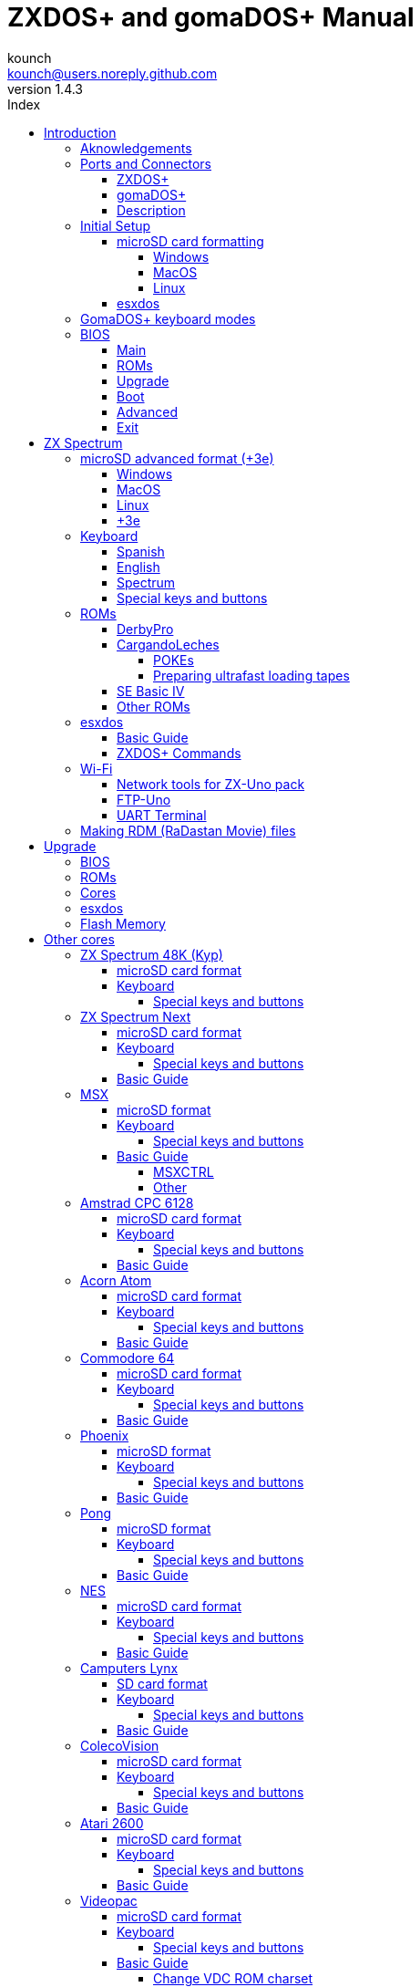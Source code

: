 = ZXDOS+ and gomaDOS+ Manual
:author: kounch
:revnumber: 1.4.3
:doctype: book
:front-cover-image: image:img/portada.jpg[]
:email: kounch@users.noreply.github.com
:Revision: 1.3
:description: English Manual of ZXDOS+ and gomaDOS+
:keywords: Manual, English, ZXDOS+, gomaDOS+
:icons: font
:source-highlighter: rouge
:toc: left
:toc-title: Index
:toclevels: 4

<<<

== Introduction

ZXDOS+ and gomaDOS+ are the continuation of https://zxuno.speccy.org[ZX-Uno] a hardware and software project based on an FPGA board programmed to work like a ZX Spectrum computer, and created by the ZX-Uno team: Superfo, AVillena, McLeod, Quest and Hark0.

Over time, the project has been growing, and now it is possible to install different software configurations (cores) in the flash memory of the FPGA, which work like different systems than the ZX Spectrum, and you can choose to start the ZXDOS+ with the desired configuration among all those installed.

ZXDOS+ and gomaDOS+ official web page is https://zxdos.forofpga.es.

Most of the functions and features of ZXDOS+ and gomaDOS+ are the same, so this document will generally talk about ZXDOS+, indicating the differences with gomaDOS+ where necessary.

=== Aknowledgements

A lot of the content of this manual is based on information previously shared:

- At https://www.forofpga.es/[foroFPGA]
- At https://www.zxuno.com/forum/[ZX-Uno forum]
- Several existing FAQ, mostly the original version https://uto.speccy.org/zxunofaq.html[by @uto_dev], and the latest one http://desubikado.sytes.net/zx-uno-faq-version-desubikado/[by @desUBIKado]

Without the previous work of all of these people (and more), this manual wouldn't exist.

<<<

=== Ports and Connectors

==== ZXDOS+

[.text-center] 
image:img/ZXDOSfront.jpg[pdfwidth=90%]

[.text-center] 
image:img/ZXDOSback.jpg[pdfwidth=90%]

<<<

==== gomaDOS+

[.text-center] 
image:img/gomaDosBack.jpg[pdfwidth=70%]

==== Description

[cols=2*] 
|===
|1
|Power Switch
|2
|microSD Card Slot
|3
|JTAG and Joystick
|4
|Audio Out
|5
|Audio In
|6
|RGB/VGA Out
|7
|Power Socket
|8
|Expansion Port
|9
|Left Joystick Port
|10
|Right Joystick Port
|11
|PS/2 Keyboard Port
|12
|PS/2 Mouse Port
|0
|USB (PS/2) Port
|===

<<<

=== Initial Setup

In order to be able to set up and use a ZXDOS+ or gomaDOS+ you need, at least, the following:

- A USB charger or a TV or other device that offers USB power
- VGA cable and monitor
- PS/2 keyboard (in the case of ZXDOS +)

In order to take advantage of its full potential, you may also have:

- A microSD card, not necessarily very large
- PC speakers to connect to the audio output, or a stereo jack converter to two red/white RCA connectors to connect to the TV (this is optional on gomaDOS+, as it has a beeper inside)
- A standard Atari joystick, such as a Megadrive DB9 gamepad (gomadOS+ needs a joystick adapter)
- A PS/2 mouse (USB to PS/2 adapter is needed when using a gomaDOS+)
- An audio cable with a stereo 3.5 mm jack on one side, and both audio channels split into two mono outputs on the other side, if you want to use an audio player and/or recorder, like, for example, a Miniduino (<<#_miniduino,see more info later>>)., a PC/Mac/Raspberry PI, etc. or a https://en.wikipedia.org/wiki/Cassette_tape[cassette tape] recorder/player. The right sound channel is used as input (EAR) and the left channel can be used as output (MIC).

==== microSD card formatting

In order to use a microSD card, it has to be formatted with, at least, one FAT16 or FAT32 format (depending on the case, one or the other format is recommended for compatibility with different third-party cores). It must be the first partition if there are more than one, except for the Spectrum core wich can have <<#_microsd_advanced_format_3e,the first partition in +3DOS format, and then the second one in FAT16 or FAT32 format>> to use with a +3e ROM.

[NOTE]
====
FAT16 partitions have a maximum size of 4GB
====

[CAUTION]
====
When naming a partition which will be used with esxdos, it's important not to use the same of any directory inside, or an access error will happen when trying to see the contents (e.g. do not name the partition as `BIN`, `SYS` or `TMP`).
====

===== Windows

For simple configurations, and cards of the correct size (less than 2GB for FAT16 or less than 32GB for FAT32), you can use https://www.sdcard.org/downloads/formatter/[the official formatting tool of the SD Association ].

For other, more complex, configurations, and depending on operating system version, you may use the command line tool `diskpart` or Windows Disk Managemente GUI.

===== MacOS

For simple configurations, and cards of the correct size (less than 2GB for FAT16 or less than 32GB for FAT32), you can use https://www.sdcard.org/downloads/formatter/[the official formatting tool of the SD Association ] or Disk Utility, which is included with the operating system.

In other case, you should use the command line.

For example, to format a card, shown as `disk6`, with only one FAT16 partition (if the card size is less than 2GB):

[source,shell]
----
diskutil unmountDisk /dev/disk6
diskutil partitionDisk /dev/disk6 MBR "MS-DOS FAT16" ZXDOSPLUS R
----

To split it into two FAT16 partitions of the same size (if the card size is 4GB or less):

[source,shell]
----
diskutil unmountDisk /dev/disk6
diskutil partitionDisk /dev/disk6 MBR "MS-DOS FAT16" ZXDOSPLUS 50% "MS-DOS FAT16" EXTRA 50%
----

To create two FAT 16 partitions (e.g. to use MSX core) and have the rest of space as another FAT32 partition (for cards more than 8GB in size):

[source,shell]
----
diskutil unmountDisk /dev/disk6
diskutil partitionDisk /dev/disk6 MBR %DOS_FAT_16% ZXDOSPLUS 4G %DOS_FAT_16% EXTRA 4G "MS-DOS FAT32" DATA R
sudo newfs_msdos -F 16 -v ZXDOSPLUS -c 128 /dev/rdisk6s1
sudo newfs_msdos -F 16 -v EXTRA -b 4096 -c 128 /dev/rdisk6s2
----

[NOTE]
====
`diskutil` cannot create FAT16 partitions which are bigger than 2G and also format them. That's why, in this example, after only creating the partitions, we have to format them.
====

To create one FAT32 4GB partition (e.g. to use with Amstrad CPC 6128 core), and then have the rest of space available as a second FAT32 partition (for cards of more than 4GB):

[source,shell]
----
diskutil unmountDisk /dev/disk6
diskutil partitionDisk /dev/disk6 MBR "MS-DOS FAT32" ZXDOSPLUS 4G "MS-DOS FAT32" EXTRA R
----

<<<

===== Linux

There are a lot of tools for Linux that can format and/or partition an SD card (`fdisk`, `parted`, `cfdisk`, `sfdisk` or `GParted` to name a few). It should only be taken into account that the partition scheme must always be MBR, and the first partition (the one that will be used for esxdos) must be primary partition.

<<<

==== esxdos

https://esxdos.org/index.html[esxdos] is a firmware for the DivIDE/DivMMC hardware interfaces (which ZXDOS+ implements). This allows access to storage devices such as a microSD card. It includes commands similar to those of UNIX, although to use them you must precede them with a period, for example `.ls`,` .cd`, `.mv`, etc.

For it to work, it is necessary to include the corresponding files in the first partition of the microSD card.

At the time of writing this document, the version included with ZXDOS+ is 0.8.6, and it can be downloaded from the official website https://www.esxdos.org/files/esxdos086.zip[at this link].

Once downloaded and extracted, you have to copy the directories `BIN`, `SYS` and `TMP`, and all of their content, to the root of first partition of the microSD card. 

If everything has been done correctly, when you turn on the ZXDOS+ Spectrum core, you will see how esxdos detects the card and loads the necessary components to work.

[.text-center] 
image:./img/esxdos.png[pdfwidth=70%]

<<<

It is also recommended to add the specific esxdos commands for ZXDOS+. These can be obtained from the project source page (https://github.com/zxdos/zxuno/tree/master/SD[here], https://github.com/zxdos/zxuno/tree/master/[here] and https://guest:zxuno@svn.zxuno.com/svn/zxuno/software/upgrade[here]), and are as follows:

    back16m
    backzx2
    backzxd
    corebios
    dmaplayw
    esprst
    iwconfig
    joyconf
    keymap
    loadpzx
    playmid
    playrmov
    romsback
    romsupgr
    upgr16m
    upgrzx2
    upgrzxd
    zxuc
    zxunocfg

<<#_zxdos+_commands,It is explained later> what each of them does.

<<<

=== GomaDOS+ keyboard modes

gomaDOS+ keyboard, being similar to the original ZX Spectrum keyboard, lacks some of the existing keys on a modern PC keyboard. The keyboard membrane is connected to an Arduino board, which manages the transformation key presses to PS/2 keyboard protocol. The board is programmed so it can behave in different modes according to your needs.

The default is ZX Spectrum mode. To change to a different mode, you must press `Caps Shift+Symbol Shift+U` and then the key for the desired mode. After doing that, some text is automatically typed, to show the selected mode (for example `.zx` if you press `Caps Shift+Symbol Shift+U` and theno `0`).

This table shows the available modes and activation keys:

[%header,cols=2*] 
|===
|Mode
|Key
|ZX Spectrum
|`0`
|Amstrad CPC
|`1`
|MSX
|`2`
|Commodore 64
|`3`
|Atari 800XL
|`4`
|BBC Micro
|`5`
|Acorn Electron
|`6`
|Apple (I and II)
|`7`
|Commodore VIC 20
|`8`
|PC XT
|`9`
|Oric Atmos
|`A`
|SAM Coupé
|`B`
|Jupiter ACE
|`C`
|===

<<<

ZX Spectrum mode key assignment, with the corresponding keypress when used simultaneouly with `Caps Shift+Symbol Shift`:

[cols=10*] 
|===
^|**1**
^|**2**
^|**3**
^|**4**
^|**5**
^|**6**
^|**7**
^|**8**
^|**9**
^|**0**
^|`F1`
^|`F2`
^|`F3`
^|`F4`
^|`F5`
^|`F6`
^|`F7`
^|`F8`
^|`F9`
^|`F1`
^|**Q**
^|**W**
^|**E**
^|**R**
^|**T**
^|**Y**
^|**U**
^|**I**
^|**O**
^|**P**
^|`F11`
^|`F12`
^|
^|
^|
^|
^|`Mode`
^|
^|
^|
^|**A**
^|**S**
^|**D**
^|**F**
^|**G**
^|**H**
^|**J**
^|**K**
^|**L**
^|**Enter**
^|
^|
^|
^|
^|`ScrLk`
^|
^|
^|
^|
^|
^|**CShift**
^|**Z**
^|**X**
^|**C**
^|**V**
^|**B**
^|**N**
^|**M**
^|**SShift**
^|**Space**
^|
^|
^|`Save`
^|
^|`Vers`
^|`hRes`
^|`sRes`
^|
^|
^|
|===

Where:

- `ScrLk`: `Scroll Lock` changes betweein composite and VGA video mode (on Next Core, you must use `Caps Shift+Symbol Shift+2` or`F2` instead)
- `Save`: Sets the current mode as the default one
- `Vers`: Shows (types) current firmware version
- `hRes`: Hard Reset
- `sRes`: Soft Reset

<<<

The full list of key combinations (and compatible modes) is as follows:

[%header,cols=3*] 
|===
|Caps S.+Symbol S.
|Mode
|Action
|1
|All
|`F1`
|2
|All
|`F2`
|3
|All
|`F3`
|4
|All
|`F4`
|5
|All
|`F5`
|6
|All
|`F6`
|7
|All
|`F7`
|8
|All
|`F8`
|9
|All
|`F9`
|0
|All
|`F10`
|Q
|All
|`F11`
|W
|All
|`F12`
|S
|C64
|`Ctrl+F12`
|E
|Acorn/CPC
|`PgUp`
|R
|Acorn
|`PgDown`
|U
|All
|`Mode`
|G
|ZX/MSX/C64
|`ScrLk`
|X
|All
|`Save`
|C
|PC
|`OPQA`
|V
|All
|`Version`
|B
|ZX
|`Ctrl+Alt+Bcksp`
|N
|ZX
|`Ctrl+Alt+Supr`
|===

<<<

=== BIOS

Pressing the `F2` key (`Caps Shift+1` on gomaDOS+) during boot will access the BIOS setup. The BIOS firmware is the first program that runs when the ZXDOS+ is turned on. The main purpose of BIOS is to start and test the hardware and load one of the installed cores.

Using left and right cursor keys (`Caps Shift+5` and `Caps Shift+8` on gomaDOS+), you can navigate through the BIOS setup screens. With up and down keys (`Caps Shift+7` and `Caps Shift+6` on gomaDOS+) you can choose the different elements of each screen and, with the `Enter` key, it is possible to activate and choose the options for each of these. `Esc` key (`Caps Shift+Space` on gomaDOS+) is used to close open option windows without applying any action.

==== Main

[.text-center] 
image:img/bios.png[pdfwidth=70%]

In the first configuration screen, in addition to being able to run several tests, you can define the default behavior for the following:

- Boot Timer: Sets how long the boot screen is available (or hiding it completely)
- Check CRC: Check ROM integrity when loading (more secure) or bypassing it (faster)
- Keyboard
- Timing: ULA Behaviour (48K, 128K, Pentagon Modes)
- Contended
- DivMMC
- DivMMC NMI Support
- New Graphic Modes Support (ULAPlus, Timex, Radastan)

More technical information can be found on https://www.zxuno.com/wiki/index.php/ZX_Spectrum[de ZX-Uno Wiki].

==== ROMs

[.text-center] 
image:img/bios2.png[pdfwidth=70%]

The second screen shows the installed ZX Spectrum ROMs. You can reorder (Move Up, Move Down), rename or delete each of them, as well as choose the one that will be loaded by default at startup (Set Active ).

==== Upgrade

[.text-center] 
image:img/bios3.png[pdfwidth=70%]

_Upgrade_ screen is used to perform the different updates of the Flash memory content: esxdos, BIOS, Cores, etc. (see <<#_updates,the section corresponding to updates>> for more information).

<<<

==== Boot

[.text-center] 
image:img/bios4.png[pdfwidth=70%]

In the _Boot_ screen you can choose which one of the installed cores is loaded by default at startup.

<<<

==== Advanced

[.text-center] 
image:img/bios5.png[pdfwidth=70%]

The Advanced configuration screen is used to edit the following settings:

- Keyboard layout (Keyb Layout): See <<#_keyboard,the corresponding section>> for more information)
- Joystick behavior when emulated with the numeric keypad (Joy Keypad): Kempston, Sinclair Joystick 1, Sinclair Joystick 2, Protek or Fuller
- Behavior of a joystick connected to the port (Joy DB9): Kempston, Sinclair Joystick 1, Sinclair Joystick 2, Protek, Fuller or simulate the keys `Q`,` A`, `O`,` P`, `Space` and `M`
- Video output: PAL, NTSC or VGA
- Scanline simulation: Enabled or Disabled
- VGA horizontal frequency: 50, 51, etc.
- CPU speed: Normal (1x) or accelerated (2X, 3X, etc.)
- Csync: Spectrum or PAL

<<<

==== Exit

[.text-center] 
image:img/bios6.png[pdfwidth=70%]

Finally, from the last screen you can:

- Exit BIOS configuration saving changes (in some cases a power reset is also neeeded)
- Discard changes and exit
- Save changes without exiting
- Discard Changes

== ZX Spectrum

The main core is the one implementing a ZX Spectrum computer. This core is special, and it cannot be replaced for another that is not a ZX Spectrum, since the ZXDOS+ uses it for its operation.

These are some of its main characteristics:

- ZX Spectrum 48K, 128K, Pentagon and Chloe 280SE implementation
- ULA with ULAplus, Timex and Radastan modes (including hardware scroll and selectable palette group)
- Ability to disable memory contention (for Pentagon 128 compatibility)
- Ability to choose the keyboard behavior (issue 2 or issue 3)
- Possibility to choose the timing of the ULA (48K, 128K or Pentagon)
- Control of screen framing, configurable for type of timing, and possibility to choose between original Spectrum synchronisms or progressive PAL standard.
- Timex horizontal MMU support with HOME, DOC and EXT banks in RAM.
- Programmable raster interruption in line number, for any TV line.
- Possibility of activating/deactivating memory bank management registers, for better compatibility with each implemented model
- Ability to activate / deactivate the devices incorporated into the core to improve compatibility with certain programs
- ZXMMC and DIVMMC support for + 3e, esxdos and compatible firmwares
- Turbo Sound support
- SpecDrum support
- Each channel A, B, C of the two AY-3-8912, beeper and SpecDrum chips can be directed to the left, right, both or neither outputs, allowing the implementation of configurations such as ACB, ABC, etc.
- Real joystick and keyboard joystick support with Kempston, Sinclair 1 and 2, Cursor, Fuller and QAOPSpcM protocol.
- Turbo mode support at 7MHz, 14MHz, 28MHz
- Keyboard support (PS/2 protocol) and user-configurable mapping from within Spectrum itself.
- PS/2 mouse support emulating the Kempston Mouse protocol.
- Possibility of video output in composite video mode, RGB 15kHz, or VGA.
- User selectable vertical refresh rate to improve compatibility with VGA monitors
- Multicore boot support: from the Spectrum you can select an address of the SPI Flash and the FPGA will load a core from there
- Different colour modes including monochrome
- I^2^S audio output (with the <<#_rtci2spizero_addon,RTC+I^2^S+Pizero addon>>)

<<<

=== microSD advanced format (+3e)

ZX Spectrum +3e is one ROM that can be used with ZX Spectrum core. This is an improved Sinclair ZX Spectrum +3, wich can use hard disks or memory cards.

+3e uses its own partition format (called IDEDOS), to split de hard disk into several partitions to store data. ROM version 1.28 and later can share IDEDOS partitions with MBR partitions. In other case, you must reserve the whole card for IDEDOS partitions.

[CAUTION]
====
The following partition scheme can only be used with ZX Spectrum core.
====

[TIP]
====
Each partition in IDEDOS can be between 1 and 16 Megabytes (16 million bytes) in size, and each disk can have between 1 and 65535 partitions. This means that the maximum space used in a card is about 1 TB.
====

This is one method to split a card into two or three parts, with the first partition IDEDOS (1GB), the second one FAT16 (4GB) and the third one FAT32 (using the remaining space in the card).

exsdos and other programs can be installed into the second partition <<#_esxdos,as explained earlier>>.

==== Windows

You can use Windows Disk Management utility. The steps are:

. Remove all partitions from the card

. Create a new extended partition, using the desired space for IDEDOS

. Create a primary partition, 4GB in size, and format as FAT16

. Optionally, create another primary partition using the remaining space and format as FAT32

<<<

==== MacOS

You will have to use the command line. The first task is to find out which device is the disk to format:

[source,shell]
----
diskutil list
----

For this example, it will be disk 6:

[source]
----
(...)
/dev/disk6 (external, physical):
   #:                       TYPE NAME                    SIZE       IDENTIFIER
   0:     FDisk_partition_scheme                        *15.9 GB    disk6
   1:                 DOS_FAT_32 UNKNOWN                 15.9 GB    disk6s1
----

Instruction steps:

. Unmount the disk and edit the partition sceme (the second step requires admin privileges):

[source,shell]
----
diskutil unmountDisk /dev/disk6
sudo fdisk -e /dev/rdisk6
----

[source]
----
fdisk: could not open MBR file /usr/standalone/i386/boot0: No such file or directory
Enter 'help' for information
fdisk: 1> erase
fdisk:*1> edit 1
Partition id ('0' to disable)  [0 - FF]: [0] (? for help) 7F
Do you wish to edit in CHS mode? [n] 
Partition offset [0 - 31116288]: [63] 128
Partition size [1 - 31116287]: [31116287] 2017152

fdisk:*1> edit 2
Partition id ('0' to disable)  [0 - FF]: [0] (? for help) 06
Do you wish to edit in CHS mode? [n] 
Partition offset [0 - 31116288]: [2017280]  
Partition size [1 - 29099135]: [29099135] 7812504

fdisk:*1> flag 2

fdisk:*1> edit 3
Partition id ('0' to disable)  [0 - FF]: [0] (? for help) 0B
Do you wish to edit in CHS mode? [n] 
Partition offset [0 - 31116288]: [9829784] 
Partition size [1 - 21286504]: [21286504] 

fdisk:*1> print
         Starting       Ending
 #: id  cyl  hd sec -  cyl  hd sec [     start -       size]
------------------------------------------------------------------------
 1: 7F 1023 254  63 - 1023 254  63 [       128 -    2017152] <Unknown ID>
 2: 06 1023 254  63 - 1023 254  63 [   2017280 -    7812504] DOS > 32MB
 3: 0B 1023 254  63 - 1023 254  63 [   9829784 -   21286504] Win95 FAT-32
 4: 00    0   0   0 -    0   0   0 [         0 -          0] unused  

fdisk:*1> write
fdisk: 1> quit
----

[start=2]
. Format the FAT partitions (admin privileges required)

[source,shell]
----
diskutil unmountDisk /dev/disk6
sudo newfs_msdos -F 16 -v ZXDOSPLUS -c 128 /dev/rdisk6s2
sudo newfs_msdos -F 32 -v EXTRA -c 128 /dev/rdisk6s3
----

[start=3]
. Confirm that the new partition scheme has been applied:

[source,shell]
----
diskutil list
----

[source]
----
(...)
/dev/disk6 (external, physical):
   #:                       TYPE NAME                    SIZE       IDENTIFIER
   0:     FDisk_partition_scheme                        *15.9 GB    disk6
   1:                       0x7F                         1.0 GB     disk6s1
   2:                 DOS_FAT_16 ZXDOSPLUS               4.0 GB     disk6s2
   3:                 DOS_FAT_32 EXTRA                   10.9 GB    disk6s3
----

<<<

==== Linux

You can use the command line. First, find out the device to erase:

[source,shell]
----
lsblk
----

For this example, it will be `sdc`:

[source]
----
NAME         MAJ:MIN RM  SIZE RO TYPE MOUNTPOINT
(..)
sdc          179:0    0 15,8G  0 disk 
└─sdc1       179:1    0 15,8G  0 part 
----

Instructions:

. Verify that the disk isn't mounted and edit the partition scheme (this step requires root privileges):

[source,shell]
----
sudo fdisk --compatibility=dos /dev/sdc
----

[source]
----
Welcome to fdisk
Changes will remain in memory only, until you decide to write them.
Be careful before using the write command.

Command (m for help): n
Partition type
   p   primary (0 primary, 0 extended, 4 free)
   e   extended (container for logical partitions)
Select (default p): p
Partition number (1-4, default 1): 1
First sector (62-31116288, default 62): 128
Last sector, +/-sectors or +/-size{K,M,G,T,P} (128-31116288, default 31116288): 2017152

Created a new partition 1 of type 'Linux'

Command (m for help): t
Selected partition 1
Hex code (type L to list all codes): 7f
Changed type of partition 'Linux' to 'unknown'.

Command (m for help): n
Partition type
   p   primary (1 primary, 0 extended, 3 free)
   e   extended (container for logical partitions)
Select (default p): p
Partition number (2-4, default 2): 
First sector (45-31116288, default 45): 2017280     .
Last sector, +/-sectors or +/-size{K,M,G,T,P} (2017153-31116288, default 31116288): 7812504

Created a new partition 2 of type 'Linux'

Command (m for help): t
Partition number (1,2, default 2): 2
Hex code (type L to list all codes): 6

Changed type of partition 'Linux' to 'FAT16'.

Command (m for help): a
Partition number (1,2, default 2): 2

The bootable flag on partition 2 is enabled now.

Command (m for help): n
Partition type
   p   primary (1 primary, 0 extended, 3 free)
   e   extended (container for logical partitions)
Select (default p): p
Partition number (2-4, default 3): 3 
First sector (45-31116288, default 45): 9829784     .
Last sector, +/-sectors or +/-size{K,M,G,T,P} (2017153-31116288, default 31116288): 31116288

Created a new partition 2 of type 'Linux'

Command (m for help): t
Partition number (1,2, default 2): 2
Hex code (type L to list all codes): b

Changed type of partition 'Linux' to 'W95 FAT32'.

Command (m for help): p
Disk /dev/sda
Disklabel type: dos
Disk identifier

Device     Boot   Start     End  Sectors   Size Id Type
/dev/sda1           128 2017152  2017025 984,9M 7f unknown
/dev/sda2  *    2017280 7626751  7812504   2,7G  b FAT16
/dev/sda3       9829784 7626751 21286504    21G  b W95 FAT32
----

[start=2]
. Format both FAT partitions (requires root privileges)

[source,shell]
----
sudo mkfs.fat -F 16 -n ZXDOSPLUS -s 128 /dev/sdc2
sudo mkfs.fat -F 32 -n EXTRA -s 128 /dev/sdc3
----

<<<

[start=3]
. Confirm that the partition scheme has been changed:

[source,shell]
----
lsblk
----

[source]
----
NAME      MAJ:MIN RM  SIZE RO TYPE MOUNTPOINT
(...)
sda      179:0    0 15,8G  0 disk 
├─sda1   179:1    0    1G  0 part 
├─sda2   179:2    0    4G  0 part 
├─sda3   179:3    0 10,8G  0 part 
----

==== +3e

Once the microSD card is ready to use, you can start Spectrum core with a +3e ROM and format the IDEDOS part.

The first step is determine the disk geometry. With the cart inserted into the ZXDOS+, type the command:

[source,basic]
----
CAT TAB
----

This will give a result showing the number of https://en.wikipedia.org/wiki/Cylinder-head-sector[cylinders, heads and sectors].

Whith this info, we estimate the size of our partition, using cylinders. For example, if the number of cylinders is 32768, and we want to use 1GB of a 16GB card, the number of cylinders needes would be 32768/16=2048. This way, the IDEDOS partition can be formatted using that number:

[source,basic]
----
FORMAT TO 0,100,2048
----

The first value (`0`) is the drive to use (the first one), the second value is the maximum number of IDEDOS partitions, and the third one yis the number of cylinders to use.

Once formatted, you can create new partitions. For example, to create a 16MB partition with the name "Software", another 4GB partition named "Swap" (to use as swap) and another one name "Utils", 8MB in size:

[source,basic]
----
NEW DATA "Software",16
NEW EXP "Swap1",4
NEW DATA "Utils",8
----

For more information about the different +3e disk commands , you can check https://worldofspectrum.org/zxplus3e/index.html[this page at World of Spectrum].

<<<

=== Keyboard

The keyboard map (physical keys of the keyboard assignment to the keystrokes that are presented to the different cores) is changed using the `Advanced` menu of the BIOS. There are three different maps to choose from: Spanish (default), English, and Spectrum (advanced).

You can also change it using the `keymap` utility. Inside `/bin` you have to create a directory named `keymaps` and copy inside the keyboard map files that you want to use. For example, to switch to the US map you have to write `.keymap us` from esxdos.

For the map to be preserved after a master reset, it has to be selected as `Default` in the BIOS.

For more information, see https://www.zxuno.com/forum/viewtopic.php?f=37&t=208[this message in the ZX-Uno forum].

==== Spanish

[.text-center] 
image:./img/keyboardEsp.png[pdfwidth=70%]

==== English

[.text-center] 
image:./img/keyboardEng.png[pdfwidth=70%]

==== Spectrum   

[.text-center] 
image:./img/keyboardAV.png[pdfwidth=70%]

<<<

==== Special keys and buttons

The following gomaDOS+ key combinations are in `ZX` keyboard mode. Please check <<#_gomados_keyboard_modes,the corresponding section>> for more information. You can also use `PC XT` keyboard mode combinations (like `Caps Shift+Symbol Shift+2` instead of `Caps Shift+1`).

Special keys which can be used during startup:

- `F2` (`Caps Shift+1` on gomaDOS+) Enter BIOS setup
- `Caps Lock` or `Cursor down` (`Caps Shift+2` on gomaDOS+) or, if a joystick is connected, pressing `down`: Core selection menu
- `Esc` (`Caps Shift+Space` on gomaDOS+), or if a joystick with two or more fire buttons is connected, pressing the 2nd fire button: ZX Spectrum core ROM selection menu
- `R`: Loads the Spectrum core ROM in "real" mode, disabling esxdos, new graphics modes, etc.
- `/` (numeric keyboard, `Symbol Shift+V` on gomaDOS+): Load the default ZX Spectrum core ROM in "root" mode
- Number from `1` to `9`: Load the core in the flash location corresponding to that number

Special keys that can be used while running the main core (ZX Spectrum):

- `Esc` (`Caps Shift+Space` on gomaDOS+): BREAK
- `F1`: (`Caps Shift+Symbol Shift+1` on gomaDOS+): Select one of the monochrome color modes
- `F2` (`Caps Shift+1` on gomaDOS+): Edit
- `F5` (`Caps Shift+Symbol Shift+5` on gomaDOS+): NMI
- `F7` (`Caps Shift+Symbol Shift+7` on gomaDOS+): Play or pause when playing .PZX files
- `F8` (`Caps Shift+Symbol Shift+8` on gomaDOS+): Rewind .PZX file to the previous mark
- `F10` (`Caps Shift+9` on gomaDOS+): Graph
- `F12` (`Caps Shift+Symbol Shift+W` on gomaDOS+): Turbo Boost. Speeds up CPU to 28MHz while pressed (beginnig with core EXP27).
- `Ctrl+Alt+Backspace` (`Caps Shift+Symbol Shift+B` on gomaDOS+): Hard reset. Backspace is the delete key, located in the top-right portion of the keyboard, above `Enter`.
- `Ctrl+Alt+Supr` (`Caps Shift+Symbol Shift+N` on gomaDOS+): Soft reset.
- `Scroll Lock` (`Caps Shift+Symbol Shift+G` on gomaDOS+): Switches between composite and VGA video modes.

<<<

=== ROMs

The ZX Spectrum core can be initialized using different ROM versions (48K, 128K, Plus 2, etc.). These are stored in the flash memory of the ZXDOS+, and you can choose which one to load by pressing the `Esc` (`Caps Shift+Space` on gomaDOS+) key during boot. You can also define the ROM that you want to load by default using the BIOS setup.

See the <<#_roms_3,updates section>> for more information on how to expand or modify the ROMs stored in flash memory.

==== DerbyPro

https://www.facebook.com/groups/DerbyPro[DerbyPro or Derby{pp}] is an enhanced firmware ROM for the ZX Spectrum, based on v1.4 of the Derby development ROM. The Spectrum 128 (codename "Derby") was a Spanish machine commissioned by Investronica and launched in 1985. It came with a keypad that provided additional editing keys. In 1986, the UK version came out with a simplified version of 128 BASIC and no keypad. Derby++ is developed from the Spanish ROM to include the benefits of both versions, without the drawbacks, and support for new hardware developments.

You can download the ROM, a user manual and other files from the https://www.facebook.com/groups/DerbyPro[official Facebook Public Group].

Since it is a 64K ROM with support for new hardware, these flags can be used when <<#_zx123_tool,adding it to the SPI flash>>:

[%header,cols=2*] 
|===
|Flag
|Meaning
|`d`
|Enable DivMMC
|`n`
|Enable NMI DivMMC (esxdos Menu)
|`t`
|Use 128K timings
|===

<<<

==== CargandoLeches

CargandoLeches is a set of ZX Spectrum ROMs that started as a project to load games in any Spectrum model 15-20x faster. No tape is needed, but a digital audio source, as a computer, mobile device, MP3 player, etc. The new ROM detects the loading method and reverts to the original ROM code if needed. This is handled transparently, with no user or program intervention.

Since version 2.0 the project changed from a single ROM to more, each one with different options. This way, you can choose a different mix of options that may include:

- Ultrafast loading
- Reset & Play (After a sofware reset of the core, the system is ready to load from tape)
- POKE editor
- Enable or disable Sinclair BASIC token expansion

The whole ROM set is available to download from the repository in GitHub https://github.com/antoniovillena/CargandoLeches/tree/master/binaries[here].

Depending on which ROM you choose, the flags when <<#_zx123_tool,adding to the SPI flash>> may vary. For example, for the ROM `48le_ea_re_po` (with all features enabled), these flags can be used (we cannot enable NMI DivMMC since the POKE editor will use it):

[%header,cols=2*] 
|===
|Flag
|Meaning
|`d`
|Enable DivMMC
|`h`
|Disable ROM high bit (1FFD bit 2)
|`l`
|Disable ROM low bit (7FFD bit 4)
|`x`
|Disable Timex mode
|===

===== POKEs

When using a ROM with POKE option enabled:

. Once the game is loaded, after pressing NMI (`F5` or `Caps Shift+Symbol Shift+5` on gomaDOS+) a field will appear in the upper left corner of the screen
. Enter the POKE address and press `Enter`
. Enter the POKE value and press `Enter` again
. Repeat steps 2. and 3. until all the desired POKEs are entered. To finish and return to the game, press `Enter` twice

<<<

===== Preparing ultrafast loading tapes

The ROMs with ultrafast loading enabled, need special tape audio data which is made from normal loading `TAP` files, without protections or turbo loading.

In order to create an ultrafast loading tape you need  `leches` and `CgLeches` command line utilities. Those can be obtained, for Windows, from the
https://github.com/antoniovillena/CargandoLeches/tree/master/binaries[official repository]. You can also obtain an unofficial version for MacOS from  https://github.com/kounch/CargandoLeches/tree/master/binaries/MacOS[this other repository].

In any other case, you can compile from the https://github.com/antoniovillena/CargandoLeches[source code at the official repository]. For example, in Linux, to compile using `gcc` you only need these commands:

[source,shell]
----
gcc leches.c -o leches
gcc CgLeches.c -o CgLeches
----

To create an ultrafast loading tape you have to use the `CgLeches` command from a terminal, giving, at least, the path to the original `TAP` file and also to the new file to create (`WAV` or `TZX`). There are also some other optional parameters, like the loading speed, between 0 and 7 (where 0 is fastest but also more incompatible), if you want to create a mono or stereo file (when making a `WAV`), and more.

Thus, to make a `WAV` file with an ultrafast loading tape from the file `Valley.tap`, with loading speed 5, you could type:

[source,shell]
----
(...) CgLeches Valley.tap Valley.wav 5
----

This way, the file `Valley.wav` can be played from a computer or another device and load using the ROM (see the section about <<#_loading_from_tape,loading from tape>> for more info).

[WARNING]
====
Due to hardware limitations, `TZX` files made with `CgLeches` do not work with a <<#_miniduino,Miniduino>>, although they usually work with <<#_playtzx,`PlayTZX`>>.
====

<<<

==== SE Basic IV

https://github.com/cheveron/sebasic4[SE Basic IV] is a free open-source Z80 interpreter for Microsoft BASIC. SE Basic IV is designed to run on the https://www.patreon.com/chloe280se[Chloe 280SE] but it can also run on ZX-Uno and similar computers.

SE Basic was originally conceived as a new firmware for the https://sinclair.wiki.zxnet.co.uk/wiki/ZX_Spectrum_SE[ZX Spectrum SE]. The earliest versions of SE Basic were patches applied to the original ZX Spectrum ROM, but later versions have been rewritten based on the https://groups.google.com/g/comp.sys.sinclair/c/F90HbKTDkRk[open source TS1000 / ZX81 improved ROM]. 

Version 3, also known as https://zxdesign.itch.io/opense[OpenSE BASIC], is still maintained as an open source replacement firmware for the Spectrum. It’s https://tracker.debian.org/pkg/opense-basic[included in the main Debian repository] for use with emulators.

Version IV is a fork of the previous version, done because there was no room left to add new features to the 16K ROM. The initial release (4.0 Anya) added another 16K ROM with support for Timex hi-res mode. The syntax was still largely Sinclair BASIC compatible at this point. Version 4.2 was rebuilt specifically for the Chloe 280SE, dropping support for legacy devices such as tape, adding full compatibility and integrated support for the esxdos kernel, and migrating to Microsoft BASIC syntax.

While it shares a common code base with many versions of Sinclair BASIC (the TS1000 ROM), it differs from them in significant ways:

- Code page (8-bit ASCII) support.
- Error message localization.
- 38 additional tokens.
- Standard terminal display (80 x 24).
- Terminal character entry (CTRL, META).
- Keyboard buffer.
- Full sized keyboard support.

The main differences from Microsoft BASIC are:

- Token abbreviation.
- On-entry syntax checking.
- Typically, brackets are optional.
- Motorola style number entry:
  % – binary
  @ – octal
  $ – hexadecimal
- Always-on expression evaluation.
- Separate logical and bitwise operators.
- Automatic data typing. 

You can find much more information, including the user manual, etc. at https://github.com/cheveron/sebasic4/wiki[the official wiki page].

<<<

==== Other ROMs

Here are flag settings which work when <<#_zx123_tool,adding to the SPI flash>> some other known custom ROMs:

[%header,cols=2*] 
|===
|ROM Name
|Flags 
|Gosh Wonderful ROM v1.33
|dnhl17x
|Looking Glass 1.07
|dnhl17x
|ZX82 by Daniel A. Nagy
|dnhl17
|ZX85 by Daniel A. Nagy
|dntmh1
|Arcade Game Designer 0.1
|thl17x
|===

<<<

=== esxdos

==== Basic Guide

There are two different kind of esxdos commands, the so-called "DOT" commands, which, as the name suggests, begin with a period, and the commands that are extensions to the existing ones in BASIC.

The main "DOT" commands are the following:

- `128`: Para enter 128K mode from within 48K mode
- `cd`: Change current working directory
- `chmod`: Change file attributes
- `cp`: Copy a file
- `divideo`: Play a DivIDEo (.DVO) video file
- `drives`: Show currently available drives
- `dskprobe`: Utility which shows low level content of an storage device
- `dumpmem`: Can dump RAM memory content to a file
- `file`: Tries to recognize the type of data contained in a file (like the UNIX command)
- `gramon`: Monitor to search graphics, sprites, fonts, etc. in RAM memory
- `hexdump`: Shows the contents of a file using hexadecimal notation
- `hexview`: Allow to see and navigate through the contents os a file using hexadecimal notation
- `launcher`: Creates a shortcut (launcher) to open directly a TAP file
- `ls`: Show the content of a directory
- `lstap`: Show the content of a .TAP file
- `mkdir`: Create a directory
- `mktrd`: Create a .TRD disk file
- `more`: Show the content of a text file
- `mv`: Move a file
- `partinfo`: Show partition information of an storage device
- `playpt3`: Play .PT3 music file
- `playsqt`: Play .SQT music file
- `playstc`: Play .STC music file
- `playtfm`: Play .TFC music file
- `playwav`: Play .WAV audio file
- `rm`: Remove a file or a directory
- `snapload`: Load snapshot file
- `speakcz`: Reads text aloud using czech pronunciation
- `tapein`: Mounts a .TAP file so that it can be used then from BASIC using LOAD sentence
- `tapeout`: Mount a .TAP file so that it can be used then from BASIC using SAVE sentence
- `vdisk`: Mount a .TRD disk file to use with the TR-DOS environment (once all the drives have been mounted, you can enter TR-DOS emulation by typing: `RANDOMIZE USR 15616`)

Some BASIC extended commands are:

- `GO TO` to change the current drive and/or directory (e.g.: `GO TO hd1` or `GO TO hd0"games"`)
- `CAT` to show the content of a drive
- `LOAD` to lad a file from a drive (BASIC Program, SCREEN, CODE, etc. for example `LOAD *"Screen.scr" SCREEN$`)
- `SAVE` to save data in a file (e.g: `SAVE *"Program.bas"`)
- `ERASE` to delete a file

In addition, esxdos also has an NMI manager, an application that loads when NMI (`F5` or `Caps Shift+Symbol Shift+5` on gomaDOS+) is pressed, and lets you browse the microSD card and load easily files (TAP, Z80, TRD, etc.). Pressing the "H" key invokes a help screen, which shows all the available keys.

[NOTE]
====
The esxdos manager shows file and directory entries in the order stored in the internal FAT table, and not alphabetically. If you want to see them ordered, you have to reorder the microSD card structure with a utility like Fat Sorter for Windows, https://fatsort.sourceforge.io/[FATsort] for Linux and MacOS, https://www.luisrios.eti.br/public/en_us/projects/yafs/[YAFS], http://www.trustfm.net/software/utilities/SDSorter.phpp[SDSorter] or other.
====

<<<

==== ZXDOS+ Commands

As explained in the installation part, there are a series of commands that are exclusive to ZXDOS+:

- `back16m`: Dumps to a `FLASH.ZX1` file, in the root directory of the SD card, the contents of a 16 Meg SPI Flash memory. It must be run while using a "root" mode ROM. After finishing, it is necessary to execute the command `.ls` so that the cache is written to the card
- `backzx2` or `backzxd`: Creates a `FLASH.ZX2` o `FLASH.ZXD` file, in the root directory of the SD card, with the contents of a 32 Meg SPI Flash memory. It must be run while using a "root" mode ROM.After finishing its execution, you must execute the command `.ls` to finish recording the cache on the microSD card. If not, the length of the file will be wrongly set to 0
- `corebios`: To upddate simultaneously ZX Spectrum core and BIOS
- `dmaplayw`: Plays .WAV file, which has to be 8 bits, unsigned and sampled at 15625 Hz
- `esprst`: Resets the WiFi ESP8266(ESP-12) module
- `iwconfig`: To configure the WiFi module
- `joyconf`: Configuration and tests for keyboard and DB joysticks
- `keymap`: Used to load a different keyboard map definition
- `loadpzx`: To load a .PZX tape file
- `playmid`: Plays .MID music files using the MIDI addon
- `playrmov`: Plays <<#_making_rdm_radastan_movie_files,radastanian format video files `.RDM`)>>. This command does not work on 48K mode.
- `romsback`: Dumps to a RomPack File named `ROMS.ZX1`, in the root directory of the microSD card, all ZX Spectrum core ROMS which are stored in SPI flash memory. It must be run while using a "root" mode ROM. Only works correctly on ZX-Uno and ZXDOS (do not use on ZXDOS+ or gomaDOS+).
- `romsupgr`: Load from a RomPack filel named `ROMS.ZX1`, in the root directory of the microSD card, all ZX Spectrum core ROMS into SPI flash memory. It must be run while using a "root" mode ROM
- `upgr16m`: Load the content of a `FLASH.ZX1` file, in the root directory of the microSD card, to a 16 Meg SPI Flash memory. It must be run while using a "root" mode ROM
- `upgrzx2` or `upgrzxd`: Write the content of a `FLASH.ZX2` o `FLASH.ZXD` file, in the root directory of the microSD card, to a 32 Meg SPI Flash memory. It must be run while using a "root" mode ROM.
- `zxuc`: Utility to configure al options of BIOS, which also can be stored in the microSD in configuration files that can be loaded later
- `zxunocfg`: Configuration utillity for certain features of ZX-Uno such as timings, contention, keyboard type, CPU speed, video type or vertical frequency

<<<

=== Wi-Fi

Each gomaDOS+, and some models of ZXDOS+, include inside an ESP-12 module with an https://es.wikipedia.org/wiki/ESP8266[ESP8266] Wi-Fi chip, that can be easily used with a ZX Spectrum core (e.g., EXP27 160820 core) which has synthesized an https://es.wikipedia.org/wiki/Universal_Asynchronous_Receiver-Transmitter[UART] device, that allows communication with the module.

There are two "DOT" commands for configuring software access to the module. Then can be downloaded from https://github.com/zxdos/zxuno/tree/master/utils[GitHub official repository]:

- `esprst`, which restarts the module
- `iwconfig`, to register the Wi-Fi network name (SSID) and password, keeping them in the file `/sys/config/iw.cfg`.

For example:
[source,shell]
----
.iwconfig mywifi mypassword
----

==== Network tools for ZX-Uno pack

These are programs, developed by Nihirash and that are available to https://nihirash.net/network-tools-for-zx-uno-pack/[download] https://nihirash.net/ugophy-1-0-and-nettools-for-zx-spectrum/#more-71[from his web].

- `netman`: Utility to configure the ESP Wi-Fi chip for other programs from Nihirash. Does not work in 48K mode
- `uGophy`: https://es.wikipedia.org/wiki/Gopher[Gopher] client. Does not work in 48K mode
- `irc`: https://en.wikipedia.org/wiki/Internet_Relay_Chat[Internet Relay Chat] client. Works better at 14 Mhz
- `wget`: Utility to download files with HTTP (does not work with HTTPS)
- `platoUNO`: https://es.wikipedia.org/wiki/Programmed_Logic_Automated_Teaching_Operations[PLATO] client. Also works better at 14 Mhz. For more information about PLATO, check https://www.irata.online/#about[IRATA.ONLINE] web

==== FTP-Uno

FTP cliente developed by Yombo, available https://github.com/yomboprime/FTP_Uno[at GitHub].

Configuration steps:

. Edit `FTP.CFG` file with all the required information (SSID and password, FTP server, etc.)
. Copy `FTP.CFG` inside `/SYS/CONFIG/` in microSD card
. Also copy `ftpUno.tap` to any place in the card
. Start up ZXDOS+ andload the tape file `ftpUno.tap`

<<<

==== UART Terminal

Program example included with https://github.com/yomboprime/ZXYLib[ZXYLib] C library, developed by yombo, that let's you send directly typed characters using the UART, and also see the result. Available to download https://github.com/yomboprime/ZXYLib/raw/master/UARTTERM.tap[at this link].

Once the file `UARTTERM.tap` is in the card and loaded, you can type several specific commands for ESP8266 chip. For example:

- `AT`. To check if ther is communication. `OK` would be the result if everything is fine
- `AT+RST`. To restart the chip. Exactly what <<#_wi_fi,`esprst`>> command does
- `AT+GMR`. To see some information, like firmware version, etc.
- `AT+CWMODE_CUR=1`. Put temporarily the chip into Wi-Fi client mode, until next restart
- `AT+CWMODE_DEF=1`. Put temporarily the chip into Wi-Fi client mode, and save it as default
- `AT+CWJAP_CUR="<WiFiNetwork>","<WiFiPassword>"`, where `<WiFiNetwork>` Wi-Fi ID of the network to connect to, and `<WiFiPassword>` the access password, connects temporarily to that network
- `AT+CWJAP_DEF="<WiFiNetwork>","<WiFiPassword>"`, connects to the network, and saves the settings as default in the chip flash memory
- `AT+CWAUTOCONN=1` sets the chip to connect automatically on boot to the default network (`AT+CWAUTOCONN=0` disables it)

You can see all the available commands reading the https://www.espressif.com/sites/default/files/documentation/4a-esp8266_at_instruction_set_en.pdf[official documentation].

<<<

=== Making RDM (RaDastan Movie) files

The `PLAYRMOV` "DOT" command plays radastanian format video files. To convert your own videos, you need `makevideoradas`, a utility that is available at https://svn.zxuno.com/svn/zxuno/software/modo_radastan/videos_radastanianos/[SVN repository]. 

If using Windows, there is already an executable file (`makevideoras.exe`). For Linux or MacOS, you must have installed command line developer utilities in order to compile an executable

[source,shell]
----
gcc makevideoradas.c -o makevideoradas
----

Apart from `makevdideoradas`, you need another two tools: https://ffmpeg.org[`ffmpeg`] and https://imagemagick.org/index.php[`imagemagick`]. These can be installed with a package manager (`apt`, `yum`, `pacmam`, `brew`, etc.) or downloading the source code and compiling.

Now, the first step to convert our video (for example `myvideo.mp4`), is exporting the frames as 128x96 pixel BMP image files. We create a temporary file  (`img` for this example), to store them.

[source,shell]
----
mkdir img
(...)/ffmpeg -i myvideo.mp4 -vf "scale=128:96,fps=25" -start_number 0 img/output%05d.bmp
----

Now we transform the `BMP` files to 16 colours (v3) `BMP` files.

[source,shell]
----
(...)/magick mogrify -colors 16 -format bmp -define bmp:format=bmp3 img/*.bmp
----

Finally, we assemble the `.RDM` file (in this example `myvideo.rdm`) and cleanup the temporary files and directory.

[source,shell]
----
(...)/makevideoradas img/output
mv img/output.rdm ../myvideo.rdm
rm -rf img
----

There is more information about all this process at https://www.zonadepruebas.com/viewtopic.php?t=4796&start=110[this thread in Zona de Pruebas forums].

<<<

== Upgrade 

=== BIOS

To update the BIOS, a file named `FIRMWARE.ZX2` (for a ZXDOS+ with an FPGA LX16 board) or `FIRMWARE.ZXD` (for a ZXDOS+ with an FPGA LX25 board) must be obtained. The latest version of the firmware files can be downloaded from https://github.com/zxdos/zxuno/tree/master/firmware[the official repository]

[CAUTION]
====
Updating the firmware (BIOS) is delicate. It should not be done if it is not necessary. If doing so, ensure that the ZXDOS+ has uninterrupted power (such as a UPS or a laptop USB with battery).
====

Copy the file to the root of the MicroSD card, turn on and press `F2` to enter BIOS, select `Upgrade`, choose __"Upgrade BIOS for ZX"__, and then __"SDfile"__. The system will read the file `FIRMWARE...` and notify when finished.

=== ROMs

The flash memory of a ZXDOS+ has reserved 64 slots, 16K each, to store ZX Spectrum ROM images. Thus, an original ZX Spectrum ROM (16K) will take one slot, a ZX Spectrum 128K ROM (32K) will be two slots, and a ZX Spectrum +2A ROM (64K) will need 4 slots.

You can add a new ROM pressing the key `N` at the BIOS <<#_roms,ROMs screen>>, connecting an audio cable to the board, and playing a ROM audio tape. ROM audio tapes can be made from a `.tap` file built with the `GenRom` utility, available at https://github.com/zxdos/zxuno/tree/master/modflash[ZX-Uno Code Repository].

To update at once all the ROMs installed for ZX Spectrum, a RomPack file named `ROMS.ZX1` must be obtained, which must be copied to the MicroSD card. Boot the ZXDOS+ using a "rooted" ROM, and then just enter the command `.romsupgr`. This will burn all the ROMs, which will be available for use.

[WARNING]
====
At this moment, `romsupgr`, only works correctly with RomPack files using a maximum of 35 slots.
====

[NOTE]
====
Remember that if the ZXDOS+ is started by pressing the `/` key (on the numeric keyboard, `Symbol Shift+V` in gomaDOS+), then the default ROM of the ZX Spectrum core will be loaded in" root "mode.
====

To do the opposite process (save the ROMs in a RomPack file named `ROMS.ZX1`), you can use the` .romsback` command.

[NOTE]
====
At this moment, `romsback`, only stores correctly the first 35 used slots.
====

RomPack files can be easily edited with the http: // guest: zxuno@svn.zxuno.comsvn/zxuno/software/ZX1RomPack/[ZX1RomPack] utility. Although it is a Windows program, it works perfectly, for example using https://www.winehq.org[Wine] or similar programs, either on MacOS or Linux.

=== Cores

There are a number of available spaces where you can store cores (the number depends on the size of the SPI Flash of the ZXDOS+ model), the first space being reserved for the main ZX Spectrum (this does not prevent having more ZX Spectrum cores in other space as well of the first).

Official cores are https://github.com/zxdos/zxdos-plus/tree/master/cores[available to download] from GitHub repository.

To update or install a new core there are several possibilities. 

The easiest way is to obtain the latest version of the file that defines the core, which will be a file that must be named `COREnn.ZX2` (for a ZXDOS + with an FPGA LX16 board) or `COREnn.ZXD` (for a ZXDOS + with an LX25 board), where `nn` is the slot number where to install (for example `CORE2.ZX2` or `CORE2.ZXD` for slot 2).

[NOTE]
====
Starting with BIOS version 0.80, files are named using the `COREXXy.ZXn` convention where XX _always_ is a two-digit number. Thus, an old `CORE4.ZXD` file has to be renamed as `CORE04.ZXD`. The `y` part of the name is ignored, so longer and more descriptive names can be used (such as `CORE04_example.ZXD`).
====

Copy the file to the root of the microSD card, turn on and press `F2` to enter BIOS. Choose `Upgrade`, select the row corresponding to the chosen core number (for example, 2 - just after Spectrum), press enter and then __" SD file "__. The system will read the file `COREnn ..` and warn when it is updated, although first it will ask for the name (to be shown in the list to choose from at startup and in the BIOS list).

[WARNING]
====
The ZX Spectrum core update is exactly the same as other cores, but instead of the name `CORE1.ZX2` or `CORE1.ZXD`, it has to be a file named `SPECTRUM.ZX2` or `SPECTRUM.ZXD`.
====

=== esxdos

To update esxdos to a new version, the distribution must be obtained from https://www.esxdos.org[the official website].

Once downloaded and extracted, the contents of `BIN` and `SYS` directories have to be copied to the root of the card, merging the existing ones (to preserve the exclusive ZXDOS+ commands).

Copy `ESXMMC.BIN` (or `ESXMMC.ROM`, depending on version) to the root of the microSD card.

Start ZXDOS + with the card inserted and press `F2` to access BIOS setup. Select the `Upgrade` menu and choose __"Upgrade esxdos for ZX"__. In the dialog that appears choose __"SD file"__ and, when it asks __"Load from SD"__ answer __"Yes"__ to the question __"Are you sure?"__. The content of the file `ESXDOS...` will be read, written to the flash storage and you will be notified when it is updated.

Do a Hard-reset, or turn it off and on.

If everything has been done correctly, when you turn on the ZXDOS+ you will see how esxdos detects the card and loads the necessary components to work, showing the new version at the top.

=== Flash Memory

You also can update all the FPGA flash memory. At this moment, from the BIOS you can only use 16MiB image files. To use a 32MiB image, you must use <<#_esxdos,esxdos>> `UPGRZX2` or `UPGRZXD` command and a file named `FLASH.ZX2` or `FLASH.ZXD`.

Copy the image file (16MiB) `FLASH.ZXD` to the root of the microSD card.

Turn on the ZXDOS+ and press the `F2` key (`Caps Shift+1` on gomaDOS+) during boot to access the BIOS setup. Select the menu `Upgrade` and then choos the option __"Upgrade flash from SD"__. Press Enter, choose `Yes`, and press Enter again to start the Flash writing process.

Do a Hard-Reset or turn of and on again.

[WARNING]
====
This process can't be undone, and it will replace all the previously installed cores, the BIOS, the ZX Spectrum ROMs and their configuration with the data in the image file. 
====

<<<

== Other cores

=== ZX Spectrum 48K (Kyp)

https://github.com/Kyp069/zx48.zxdosplus/releases/[Alternative core], whose objective is to be the most accurate implementation in timings, memory contention, etc.

Main features:

- Only working on RGB (no VGA)
- Specdrum
- Turbosound (two AY chips) with mix selection ACB/ABC
- DivMMC with esxdos 0.8.8
- Kempston joystick in port 1

==== microSD card format

You need a microSD card with the first partition formatted as FAT16 or FAT32, and inside, the standard esxDOS 0.8.8 (see <<#_esxdos,esxdos corresponding section>> for more info).

==== Keyboard
 
===== Special keys and buttons

While the core is running:

- `Esc` (`Caps Shift+Space` on gomaDOS+): BREAK
- `F5` (`Caps Shift+Symbol Shift+5` on gomaDOS+): NMI
- `F8` (`Caps Shift+Symbol Shift+8` on gomaDOS+): Change Turbosound mixer configuration between ACB and ABC.
- `Ctrl+Alt+Backspace` (`Caps Shift+Symbol Shift+B` on gomaDOS+) or `F11` (`Caps Shift+Symbol Shift+Q` on gomaDOS+): Hard reset. Backspace is the delete key, located in the top-right portion of the keyboard, above `Enter`.
- `Ctrl+Alt+Supr` (`Caps Shift+Symbol Shift+N` on gomaDOS+) or `F12` (`Caps Shift+Symbol Shift+W` on gomaDOS+): Soft reset.

<<<

=== ZX Spectrum Next

https://www.specnext.com[ZX Spectrum Next] is an FPGA based project, which wants to be the evolution of the Sinclair ZX Spectrum line of computers. It brings new features while keeping hardware and software compatibility with previous ZX Spectrum computers.

Specially thanks to avlixa, there exists a ZX Spectrum Next core synthesized for ZXDOS+.

The core, for the moment does not have any of these features:

- Internal beeper
- EDGE expansion Connector
- RTC module
- Membrane keyboard
- Flashing additional cores or upgrading the Next core from within the Next core
- MIC out
- HDMI Video
- UART communication using the joystick port

It can also have these features, which do not exist in the original core:

- Different colour modes including monochrome
- I^2^S audio output (with the <<#_rtci2spizero_addon,RTC+I^2^S+Pizero addon>>)

The user manual is available to download at https://www.specnext.com/zx-spectrum-next-user-manual-first-edition/[the official web page].

[TIP]
====
To use a Raspberry Pi as accelerator, you need a core version with Pi Zero support, and the RTC+I^2^S+Pizero addon. See the other hardware <<#_rtci2spizero_addon,section>> for more info.
====

<<<

==== microSD card format

You have to use a microSD card with the first partition formatted as FAT16 or FAT32, and inside, the standard esxDOS distribution, matching ZXDOS+ BIOS version (see <<#_esxdos,esxdos corresponding section>> for more info).

Download NextZXOS distribution https://www.specnext.com/latestdistro/[from the official page].

Extract NextZXOS in the root of the microSD card, and then edit `config.ini` under `c:/machines/next` to include the line `ps2=0` if it doesn't exist or edit the existing line from 1 to 0. This effectively switches the dual PS/2 port to keyboard first as the Next Firmware (TBBLUE.FW) switches the primary input to mouse. Also edit the line `intbeep=0` to disable the internal beeper (this last step is not necesary on gomaDOS+).

If it wasn't already, <<#_cores,install ZX Spectrum Next core>> into ZXDOS+.

==== Keyboard
 
===== Special keys and buttons

The following gomaDOS+ key combinations are in `ZX` keyboard mode. Please check <<#_gomados_keyboard_modes,the corresponding section>> for more information. You can also use `PC XT` keyboard mode combinations .

Take into account that `Ctrl+Alt+backspace` does not work with the ZX Spectrum Next core. You have to power cycle if you want to use another core. Also, there is no Reset or Drive button.

While the core is running:

- `F1` (`Caps Shift+Symbol Shift+1` on gomaDOS+): Hard Reset
- `F2` (`Caps Shift+Symbol Shift+2` on gomaDOS+): Scandoubler. Doubles the resolution. Should be of for SCART
- `F3` (`Caps Shift+Symbol Shift+3` on gomaDOS+): Change vertical frequency between 50Hz and 60Hz
- `F4` (`Caps Shift+Symbol Shift+4` on gomaDOS+): Soft Reset
- `F7` (`Caps Shift+Symbol Shift+7` on gomaDOS+): Scanlines
- `F9` (`Caps Shift+Symbol Shift+9` on gomaDOS+): NMI
- `F10` (`Caps Shift+Symbol Shift+0` on gomaDOS+): divMMC NMI. Simulates Drive button. If used with Caps Shift it forces a rescan of drives and a reload of the boot screen under esxDOS
- `F11`: (`Caps Shift+Symbol Shift+Q` on gomaDOS+): Select one of the monochrome color modes
- `F12` (`Caps Shift+Symbol Shift+W in gomaDOS+): Switch between standard audio and I^2^S output, if the <<#_rtci2spizero_addon,RTC+I^2^S+PI0 addon>> is connected. Take note that enabling I^2^S disables partially the Raspberry Pi audio.

<<<

==== Basic Guide

On first boot, some help screens will show up. After pressing `Space` key, NextZXOS Startup Menu appears.

[.text-center] 
image:img/next.png[pdfwidth=70%]

You can navigate the menu with the cursor keys, `5`, `6`, `7` and `8` keys, or a joystick (if configured as Kempston, MD or cursor). `Enter` or the joystick button chooses one element.

`More...` shows a second menu with more options.

[.text-center] 
image:img/next2.png[pdfwidth=70%]

<<<

If you choose `Browser`, NextZXOS Browser will start, and then you can see the contents of the microSD card and load a file (TAP, NEX, DSK, SNA, SNX, Z80, Z8, etc.).

[NOTE]
====
The browser shows file and directory entries in the order stored in the internal FAT table, and not alphabetically. If you want to see them ordered, yo have to reorder the microSD card structure with a utility like Fat Sorter for Windows, https://fatsort.sourceforge.io/[FATsort] for Linux and MacOS, https://www.luisrios.eti.br/public/en_us/projects/yafs/[YAFS], http://www.trustfm.net/software/utilities/SDSorter.phpp[SDSorter] or other.
====

[.text-center] 
image:img/next3.png[pdfwidth=70%]

[INFO]
====
The ZX Spectrum Next core for ZXDOS+ needs the <<#_rtci2spizero_addon,Raspberry Pi based Accelerator>> to load TZX files.
====

[NOTE]
====
It is not possible to load TRD files directly from the Browser (NextZXOS must be configured to load a "personality" with esxdos).
====

For more information, see the https://www.specnext.com/zx-spectrum-next-user-manual-first-edition/[official user manual].

<<<

=== MSX

MSX1FPGA is a project to clone MSX1 in FPGA. The original development is by Fabio Belavenuto and is available https://github.com/fbelavenuto/msx1fpga[at GitHub].

Some of its features are:

- MSX1 at 50Hz or 60Hz
- 128K Nextor (MSX-DOS2 evolution) ROM with SD driver
- Reconfigurable keyboard map
- Scanlines
- Joystick support
- I^2^S audio output (with the <<#_rtci2spizero_addon,RTC+I^2^S+Pizero addon>>)

==== microSD format

You have to use a microSD card with the first partition in FAT16 format with https://en.wikipedia.org/wiki/Partition_type[code `0x06` (16-bit FAT)]. You can also use a second FAT16 partition for MSX software, and leaving the first one only for the system startup.

You need to get:

- Basic SD project files SD https://github.com/fbelavenuto/msx1fpga/tree/master/Support/SD[from GitHub]
- Nextor driver (`NEXTOR.SYS`) and ROM (`NEXTOR.ROM`) https://github.com/fbelavenuto/msx1fpga/tree/master/Software/nextor[also from GitHub]
- MSX1 ROM (`MSX_INT.rom`, `MSX_JP.rom` or `MSX_USA.rom`) https://github.com/fbelavenuto/msx1fpga/tree/master/Software/msx1[at the same repository]

Copy the contents of the https://github.com/fbelavenuto/msx1fpga/tree/master/Support/SD[SD directory] in the root of the first partition of the microSD.

Copy `NEXTOR.SYS` to the same place.

Copy `NEXTOR.ROM` inside the `MSX1FPGA` directory.

Copy one MSX1 ROM (`MSX_INT.rom`, `MSX_JP.rom` or `MSX_USA.rom`) inside the `MSX1FPGA` directory, but renaming it to `MSX1BIOS.ROM`.

The file `/MSX1FPGA/config.txt` keeps the core configuration, using this format:

----
11SP01
||||||
|||||+-Scanlines: 1=Enabled, 0=Disabled
||||+--Turbo: 1=Initialize with turbo enabled
|||+---Colour System: N=NTSC, P=PAL
||+----Keymap: E=English, B=Brazilian, F=Francese, S=Spanish, J=Japanese
|+-----Scandoubler(VGA): 1=Enabled, 0=Disabled
+------Nextor: 1=Enabled, 0=Disabled
----

If it wasn't already, <<#_cores,install MSX core>> into ZXDOS+.

<<<

==== Keyboard

===== Special keys and buttons

The following gomaDOS+ key combinations are in `MSX` keyboard mode. Please check <<#_gomados_keyboard_modes,the corresponding section>> for more information. You can also use `PC XT` keyboard mode combinations .

While running the core:

- `Print Scr`: Changes between VGA and RGB mode
- `Scroll Lock` (`Caps Shift+Symbol Shift+G` on gomaDOS+): Enables or disables scanlines
- `Pause`: Changes between 50Hz and 60Hz
- `F11` (`Caps Shift+Symbol Shift+Q` on gomaDOS+): Enables and disables turbo mode
- `Ctrl+Alt+Supr`: Soft Reset
- `Ctrl+Alt+F12`: Hard Reset
- `Ctrl+Alt+Backspace` (`Caps Shift+Symbol Shift+B` on gomaDOS+, `ZX Spectrum` keyboard mode): Restarts the FPGA
- `Left ALT`: MSX GRAPH 
- `Right ALT`: MSX CODE
- `Page Up`: MSX SELECT
- `Start`: MSX HOME (`Shift+HOME`: CLS)
- `End`: MSX STOP
- `Ñ` or `Windows`: MSX DEAD

[NOTE]
====
In BASIC use `CTRL+STOP` (`Ctrl+End`) keys to stop the execution of a program.
====

[NOTE]
====
To change the video mode between 50Hz and 60Hz (and thus play at correct speed PAL games), you can use also use `DISPLAY.COM`, which can be downloaded https://www.msx.org/forum/msx-talk/software/dos-tool-to-switch-from-50-to-60hz[here].
====

<<<

==== Basic Guide

To go to BASIC from MSX-DOS you must execute `BASIC` command.

From within BASIC, you can load from a external tape (or <<#_miniduino,other external audio device>>) with the commands `RUN"CAS:"`, `BLOAD"CAS:",R` or `CLOAD`.

[IMPORTANT]
====
Loading from audio sources only works if turbo mode is disabled.
====

To go to MSX-DOS from BASIC, execute `CALL SYSTEM`.

===== MSXCTRL

An exclusive utility of MSX1FPGA core, which lets you control all the core options that were previously available only by editing the configuration file or with some key combination.

When running `MSXCTRL` all the use parameters are shown:

----
MSXCTRL.COM - Utility to manipulate MSX1FPGA core.
HW ID = 06 - ZX-Uno Board
Version 1.3
Mem config = 82
Has HWDS = FALSE

Use:

MSXCTRL -h -i -r -b -[5|6] -m<0-2> 
        -c<0-1> -d<0-1> -t<0-1>
        [-w<filename> | -l<filename>]
        -k<0-255> -e<0-255> -p<0-255>
        -s<0-255> -o<0-255> -a<0-255>
----

`MSXCTRL -h` show help for a parameter. For example, `MSXCTRL -i` show the current configuration, `-t 1` sets turbo mode on, etc.

===== Other

There are different ways to load games depending on the kind of file: .CAS, .DSK o ROM (see https://www.zxuno.com/forum/viewtopic.php?f=53&t=2080[this ZX-Uno forums thread] for more info).

The spanish keymap officially available can be replaced with a better one. See https://www.zxuno.com/forum/viewtopic.php?f=53&t=2897[here] for more information.

<<<

=== Amstrad CPC 6128

ZXDOS+ Amstrad CPC 6128 core is based on the http://www.cpcwiki.eu/index.php/FPGAmstrad[FPGAmstrad] project by Renaud Hélias.

Some of its features are:

- VGA: 640x480 VGA centered at 60Hz
- Disk selection: The first disk image detected is inserted on startup, and pressing a key makes a reset and loads the next one

==== microSD card format

You have to use a microSD card with the first partition in FAT32 format, with a maximum of 4GB in size, and 4096 bytes per cluster.

You also need the following ROM files (they are available http://www.cpcwiki.eu/index.php/FPGAmstrad#How_to_assemble_it[at the original project Wiki]) or from the https://github.com/renaudhelias/FPGAmstrad/raw/master/OS6128_BASIC1-1_AMSDOS_MAXAM.zip[GitHub repository]:
- `OS6128.ROM`
- `BASIC1-1.ROM`
- `AMSDOS.ROM`
- `MAXAM.ROM`

It is also recommended to copy one or more disk image files (`DSK`) with the software that you want to run.

Copy all `ROM` and `DSK` files to the root directory of the FAT32 partition.

==== Keyboard

===== Special keys and buttons

The following gomaDOS+ key combinations are in `Amstrad CPC` keyboard mode. Please check <<#_gomados_keyboard_modes,the corresponding section>> for more information. You can also use `PC XT` keyboard mode combinations.

During core execution:

- `Page Up` (`Caps Shift+Symbol Shift+E` on gomaDOS+): Reset the Amstrad computer and load the next `DSK` file alphabetically
- On a PS/2 keyboard, only the left shift key works properly

<<<

==== Basic Guide

Use the `CAT` command to see the contents of the currently loaded DSK file.

[.text-center] 
image:img/cpc.png[pdfwidth=70%]

Type the command `RUN"<name>` to load a program from disk

[.text-center] 
image:img/cpc2.png[pdfwidth=70%]

Press `Page Up` key to reset and load the next `DSK` file.

<<<

=== Acorn Atom

https://es.wikipedia.org/wiki/Acorn_Atom[Acorn Atom] was  a home computer made by Acorn Computers Ltd. The ZXDOS+ core (based on the ZX-Uno core made by Quest) is an adaptation of the https://github.com/hoglet67/AtomFpga[AtomFPGA] project. You can get more information at https://zxuno.com/forum/viewtopic.php?f=16&t=4[ZX-Uno Forums].

==== microSD card format

You have to use a microSD card with the first partition in FAT16 format.

Download the latest version of Atom Software Archive https://github.com/hoglet67/AtomSoftwareArchive/releases/latest[from GitHub].

You can set up the files in the microSD in two different ways:

. Extract all the contents of the archive to the root of the SD card. `SYS` directory contents are compatible with esxdos `SYS` directory, so you can merge both into one.

. Have less files an directories in the root directory. Create a directory named `ATOM` in the SD root, and copy inside all the uncompressed archive content, except for the directory `MANPAGES` which must also be in root. Then, extract and the files from `trick_ATOM_folder` archive (available https://www.zxuno.com/forum/viewtopic.php?f=16&t=4006[at ZX-Uno Forum]), replacing any file with the same name. You will get a file and directory structure like this:

----
        /
        +-ATOM/
        |  +-AA/
        |  (...)
        |  +-AGD/
        |  | +-SHOW2
        |  | +-SHOW3
        |  (...)
        |  +-MENU
        |  (...)
        |  +-TUBE/
        |  | +-BOOT6502
        |  (..)
        |
        +-MANPAGES/
        |  +-CPM.MAN
        |  +-FLEX.MAN
        |  (...)
        |
        +-MENU
----

<<<

==== Keyboard

===== Special keys and buttons

The following gomaDOS+ key combinations are in `Acorn Electron` keyboard mode. Please check <<#_gomados_keyboard_modes,the corresponding section>> for more information. You can also use `PC XT` keyboard mode combinations.

While the core is running:

- `Shift+F10`: Shows Atom Software Archive Menu
- `F10` (`Caps Shift+Symbol Shift+0` on gomaDOS+): Soft Reset
- `F1` (`Caps Shift+Symbol Shift+1` on gomaDOS+): Turbo mode 1Mhz
- `F2` (`Caps Shift+Symbol Shift+2` on gomaDOS+): Turbo mode 2Mhz
- `F3` (`Caps Shift+Symbol Shift+3` on gomaDOS+): Turbo mode 4Mhz
- `F4` (`Caps Shift+Symbol Shift+4` on gomaDOS+): Turbo mode 8Mhz

The keyboard uses the following mapping:

[.text-center] 
image:img/keyboardAtom.jpg[pdfwidth=90%]

<<<

==== Basic Guide

Sometimes, after starting up the core, a screen full of `@` appears. Ejecting and inserting, or only inserting, the microSD card will fully start the system.

[.text-center] 
image:img/acorn.jpg[pdfwidth=70%]

Once it's running, press `Shift+F10` to show a menu where you can choose and load Atom Software Archive programs from the card.

<<<

=== Commodore 64

The Commodore 64 (C64, CBM 64/CBM64, C=64,C-64, VIC-641​), was an https://es.wikipedia.org/wiki/Commodore_64[8-bit home computer] manufactured by Commodore International.

The ZXDOS+ core is developed by Neuro.

==== microSD card format

You can use a microSD card with the first partition formatted as FAT16 or FAT32. Disk image (`D64`) and tape (`TAP`) files can be loaded from the SD card.

See the <<#_cores,corresponding section>> for instructions of how to install the Commodore 64 core in ZXDOS+.

==== Keyboard

===== Special keys and buttons

The following gomaDOS+ key combinations are in `Commodore 64` keyboard mode. Please check <<#_gomados_keyboard_modes,the corresponding section>> for more information. You can also use `PC XT` keyboard mode combinations.

While the core is running:

- `F9` `Caps Shift+Symbol Shift+9` on gomaDOS+): Play/Pause a TAP file
- `F12` (`Caps Shift+Symbol Shift+W` on gomaDOS+): Shows options menu
- `Scroll Lock` (`Caps Shift+Symbol Shift+G` on gomaDOS+): switches between VGA and RGB modes
- `Esc` (`Caps Shift+Space` on gomaDOS+): RUN/STOP (`Shift+RUN/STOP`: Load from tape)

<<<

==== Basic Guide

After pressing `F12` (`Caps Shift+Symbol Shift+W` on gomaDOS+), the option menu is shown.

[.text-center] 
image:img/c64.jpg[pdfwidth=70%]

The menu offers the following options

- Core reset
- Enable o disable scanlines
- Change colour palette (Colores Payaso MICOLOR)
- Enable or disable PAL mode
- Enable or disable tape loading sound (Sonido Carga Cinta)
- Enable or disable audio filter (Filtro de Audio)
- Load D64 file from SD (Carga D64)
- Load TAP file (Carga Tap)

After a disk is inserted, normally, you can use `LOAD "*",8,1` and press `Enter` to load the software inside. Once `READY` is shown on screen, type `RUN` and press `Enter` to execute it.

If there was more than one program in the disk, type `LOAD "$"` and press `Enter`. Then, type `LIST`, and press `Enter`, to see a list with the files in the disk. Now, to load one of them, type `LOAD "<name>",8` (where `<name>` is the name of the file to load) and press `Enter`. Once `READY` is shown on screen, type `RUN` and press `Enter` to execute it. If this didn't work try again with the command `LOAD "<name>",8,1`. 

<<<

To load from tape, Select "Carga Tap" option from the menu. Then, browse the microSD and select the TAP file to load, press `ENTER` and close the options menu. After that, type `LOAD` and press `Enter`, or press `Shift+Esc` (`Shift+RUN/STOP`). Finally, when pressing `F9` (`Caps Shift+Symbol Shift+9` on gomaDOS+) the tape file will start playing (you can enable the tape loading sound selecting "Sonido Carga Cinta" in the options menu). Once the loading finishes, type `RUN` and press `ENTER` if needed. 

[WARNING]
====
For this core, the right joystick port is mapped to joystick port 1 and the left port is mapped to joystick port 2. This is the opposite of what happens in other cores.
====

<<<

=== Phoenix

Space-Themed shooter video game released in arcades by  Amstar Electronics.

Some of the features of the ZXDOS+ core are:

- Two different video modes: RGB/PAL60Hz and VGA 60Hz
- Scanlines on VGA mode
- Controls can be optionally rotated 90º

==== microSD format

This core does not use the microSD card.

==== Keyboard

===== Special keys and buttons

While the core is running:

- `Q` and `A` or `Left Cursor` and `Right Cursor`  (or a joystick): Movement control
- `Z` or `X` `Left Windows Key` and `Space` (or joystick buttons 1 and 2): Fire 1 and 2, also to insert coin and `Start`
- `F2`  (`Caps Shift+Symbol Shift+B` on gomaDOS+): Switches between VGA and RGB modes
- `-` (numeric keyboard): Enable or disable scanlines
- `Tab`  (`Caps Shift+Enter` on gomaDOS+, `PC XT` keyboard mode): Enables or disables 90º rotation of the direction of controls

==== Basic Guide

By default, the core starts with normal controls, configured for vertical displays. If you have an horizontal display, the image will be rotated. To ease the control, and make it more natural and according to what you see, when typing `Tab`, up-down directions are switched with left-right. This is both for joystick and keyboard controls.

<<<

=== Pong

Pong was https://en.wikipedia.org/wiki/Pong[one of the earliest arcade video games] manufactured by Atari.

Some features of this core are:

- Two different video modes: RGB/PAL60Hz and VGA 60Hz
- 7 game variants
- Support for 2 or 4 players
- Support for Joysticks, keyboard, mouse and rotary encoder controls (see <<#_rotary_enoders,here>> for more information)
- Several colour modes

==== microSD format

This core does not use the microSD card.

==== Keyboard

===== Special keys and buttons

While the core is running:

- `Esc` or joystick button 2 (or `Caps Shift+Space` on gomaDOS+, `PC XT` keyboard mode): Show or hide configuration menu
- `Ctrl+Alt+Backspace`  (`Caps Shift+Symbol Shift+B` on gomaDOS+, `ZX Spectrum` keyboard mode): Hard reset
- `Scroll Lock`  (`Caps Shift+Symbol Shift+G` on gomaDOS+, `ZX Spectrum` keyboard mode): switch between VGA and RGB mode
- `F3` o `F12`  (`Caps Shift+Symbol Shift+3` or `Caps Shift+Symbol Shift+W` on gomaDOS+): Restart game
- Number between `1` and `7`: Change the game variant
- Joystick 2 (right): Control right pad (Player 1).
- Joystick 1 (left): Control left pad (Player 2)
- `Cursor up` and `Cursor down` or `O` and `K`: Control right pad (Player 1 in 2 player mode and player 3 in 4 player mode)
- `Q` and `A`: Control left pad (Player 2 in 2 player mode and player 4 in 4 player mode)
- `Z`, `M` or joystick button 1: Manual serve
- Cursor keys (`Caps Shift+5`, `Caps Shift+6`, `Caps Shift+7` and `Caps Shift+8` on gomaDOS+, `PC XT` keyboard mode) and `Enter` to use the menu

<<<

==== Basic Guide

Pressing `Esc` or joystick button 2 (`Caps Shift+Space` on gomaDOS+, `PC XT` keyboard mode) shows or hides the configuration menu. Cursor keys (`Caps Shift+5`, `Caps Shift+6`, `Caps Shift+7` and `Caps Shift+8` on gomaDOS+, `PC XT` keyboard mode) and `Enter` to select and choose menu options.

[.text-center] 
image:img/pong.jpg[pdfwidth=70%]

The following options are available:

- Serve mode
- Ball Angle
- Ball Speed
- Paddle Size
- Sound
- Number of players
- Speed mode
- Angle mode
- Joystick, mouse, etc. controls
- Paddle accuracy
- Colour mode
- Exit

<<<

=== NES

Nintendo Entertainment System (also known as Nintendo NES or just NES) is the https://en.wikipedia.org/wiki/Nintendo_Entertainment_System[second home video game console produced by Nintendo].

The ZXDOS+ core has been made by Nihirash, based on https://www.zxuno.com/forum/viewtopic.php?t=1245[the previous version for ZX-Uno] by DistWave andQuest.

Some features of this core are:

- HQ2X filters that "removes pixels" from the image
- Scanlines simulation
- Made with NES NTSC clock timings, so only USA ROMs run fine. PAL ROMs run faster than they sould
- You can load ROMs from the SD
- You need, at least, one gamepad or joystick connected, and it must have several buttons
- Only VGA video mode is supported, with non-accurate timings, so it may not work with some displays

==== microSD card format

You need a microSD card with the first partition in FAT16 format to store ROM image files of the games to load. ROM files can be inside subdirectories.

See the <<#_cores,corresponding section>> for instructions of how to install the NES core in ZXDOS+.

==== Keyboard

===== Special keys and buttons

While the core is running:

- `Esc` or joystick button 2 (or `Caps Shift+Space` on gomaDOS+, `PC XT` keyboard mode): Show or hide configuration menu
- Cursor keys (`Caps Shift+5`, `Caps Shift+6`, `Caps Shift+7` and `Caps Shift+8` on gomaDOS+, `PC XT` keyboard mode), and `Enter` to use the menu
- `Ctrl+Alt+Backspace` (`Caps Shift+Symbol Shift+B` on gomaDOS+, `ZX Spectrum` keyboard mode): Hard reset

<<<

==== Basic Guide

Pressing `Esc` or joystick button 2 (`Caps Shift+Space` on gomaDOS+) shows or hides the configuration menu. To navigate the menu and activate or choose any option, use the cursor keys (`Caps Shift+5`, `Caps Shift+6`, `Caps Shift+7` and `Caps Shift+8` in gomaDOS+, `PC XT` keyboard mode) and `Enter`.

[.text-center] 
image:img/nes.jpg[pdfwidth=70%]

The following options are available:

- Reset NES
- Scanlines
- HQ2X Filter
- P1 Select
- P1 Start
- Load ROM
- Exit

<<<

=== Camputers Lynx

https://en.wikipedia.org/wiki/Camputers_Lynx[The Lynx] was an 8-bit British home computer that was first released in early 1983 as a 48kB model.Several models were available with 48kB, 96kB or 128 kB RAM. 

The ZXDOS+ core has these features:

- Only RGB/Composite Video out

==== SD card format

This core does not use the SD card

==== Keyboard

===== Special keys and buttons

While running the core:

- `Ctrl+Alt+Del`: Reset.

<<<

==== Basic Guide

From within BASIC, you can load from a external tape (or <<#_miniduino,other external audio device>>) with commands like:

[source]
----
TAPE n
LOAD "NAME"
----

Where `n` is a number (usually 3 or 5), and `NAME` is mandatory, and the name of the program to load.

If you don't know the name to load, you can guess with the same command sequence, but writing `LOAD ""`.

Binary files are loaded with `MLOAD` instead of `LOAD`.

[NOTE]
====
Maxduino, which is used in <<#_miniduino,miniduino>> does not, at this moment, native support for Lynx tape files.
====

You can use programs like  <<#_audio_file_conversion,Lynx2Wav>> with Lynx `TAP` files. The resulting audio files can be embedded inside of TSX or TZX with tools like <<#_creación_de_ficheros_tzx_o_tsx_desde_otros_formatos,MakeTSX or RetroConverter>>.

The http://retrowiki.es/viewtopic.php?f=31&t=200036835[lince] script makes all this process easier, creating directly Maxduino `TZX` compatible files from Lynx `TAP` files.

<<<

=== ColecoVision

https://en.wikipedia.org/wiki/ColecoVision[ColecoVision] is Coleco Industries' home video-game console that was released in August 1982.

ZXDOS+ core is based on https://github.com/fbelavenuto/colecofpga[ZX-Uno version] by Fabio Belavenuto.

Some features of this core are:

- BIOS ROM is loaded from microSD card
- Supports multicart ROM, also loaded from microSD
- Only works with VGA

==== microSD card format

You need a microSD card with the first partition in FAT16 format to store ROM image files of the games to load and other needed files. These can be downloaded from https://github.com/fbelavenuto/colecofpga/tree/master/SD_Card[the original project in GitHub].

See the <<#_cores,corresponding section>> for instructions of how to install the ColecoVision core in ZXDOS+.

==== Keyboard

===== Special keys and buttons

While the core is running:

- Cursor or `Q`, `A`, `E`, `R` or joystick 1: Directional controls for player 1
- `Z` or joystick 1 main fire button: Fire Button 1 for player 1
- `U`, `J`, `O`, `P` or joystick 2: Directional controls for player 2
- `M` or joystick 2 main fire button: Fire button 1 for player 2
- `X` or joystick 1 secondary fire button: Fire button 1 for player 1 and player 2
- `0` to `9`:  Button 0 to 9 for player 1 and player 2
- `T`: Button '*'
- `Y`: Button '#'
- 'Esc' (or `Caps Shift+Space` on gomaDOS+, `PC XT` keyboard mode): Soft Reset

<<<

==== Basic Guide

On startup, BIOS ROM is loaded from the card, and then the multicart ROM. 

[.text-center] 
image:img/coleco.jpg[pdfwidth=70%]

At multicart menu, use the directional controls to choose one ROM, and then fire button 1 to load. Pressing 'Esc' (`Caps Shift+Space` on gomaDOS+, `PC XT` keyboard mode) restarts the core and loads the ROM selection menu again.

<<<

=== Atari 2600

https://en.wikipedia.org/wiki/Atari_2600[Atari 2600]  is a home video game console originally branded as the Atari Video Computer System (Atari VCS).

ZXDOS+ core version is developed by avlixa.

Some of the features of the core are:

- RGB and VGA support
- Support for joysticks, keyboard, mouse and rotary encoder controls (see <<#_rotary_enoders,here>> for more information)

==== microSD card format

You need a microSD card with the first partition in FAT16 format to store ROM image files of the games to load.

See the <<#_cores,corresponding section>> for instructions of how to install the Atari 2600 core in ZXDOS+.

==== Keyboard

For gomaDOS+, it is recommended to change the keyboard mode to `Atari 800` (`Caps Shift + Symbol Shift + U` and then `4`) o `PC XT` (`Caps Shift + Symbol Shift + U` and then `9`).

===== Special keys and buttons

During the core execution:

- `W`, `A`, `S`, `D` or joystick 1: Directional controls for player 1
- `F` or joystick 1 fire button: Player 1 fire button
- `I`, `J`, `K`, `L` or joystick 2: Directional controls for player 2
- `H` or joystick 2 fire button: Player 2 fire button
- `Scroll Lock` (`Caps Shift+Symbol Shift+G` on gomaDOS+): change between RGB and VGA video mode
- `Ctrl+Alt+Backspace` (`Caps Shift+Symbol Shift+B` on gomaDOS+): Hard reset.

<<<

==== Basic Guide

Pressing `Esc` or joystick button 2 (`Caps Shift+Space` on gomaDOS+, `Atari800` keyboard mode) shows or hides the configuration menu. Cursor keys (`Caps Shift+5`, `Caps Shift+6`, `Caps Shift+7` and `Caps Shift+8` on gomaDOS+, `Atari800` keyboard mode) and `Enter` to select and choose menu options.

[.text-center] 
image:img/a2600.jpg[pdfwidth=70%]

The following options are available:

- Reset core
- Scanlines
- RGB Mode (PAL/NTSC)
- Paddle Size
- Sound
- Color
- Difficulty A
- Difficulty B
- Select
- Start
- Load ROM
- Joystick
- Paddle Accuracy
- Exit

<<<

=== Videopac

https://en.wikipedia.org/wiki/Magnavox_Odyssey_2[Philips Videopac], also known as Magnavox Odyssey², Philips Videopac G7000 o Philips Odyssey², is a second generation home video game console that was released in 1978.

The ZXDOS+ core is make by avlixa, and is based on ZXDOS core by yomboprime.

Some features of the core are:

- RGB and VGA support
- Needs at least one joystick to be used
- Different colour modes including monochrome
- loadable VDC ROM charset for some custom roms
- "The Voice" peripheral

==== microSD card format

You need a microSD card with the first partition in FAT16 format to store ROM image files to load.

See the <<#_cores,corresponding section>> for instructions of how to install the Videopac core in ZXDOS+.

==== Keyboard

For gomaDOS+, it is recommended to change the keyboard mode to `PC XT` (`Caps Shift + Symbol Shift + U` and then `9`).

===== Special keys and buttons

During the core execution:

- `F1` (`Caps Shift+Symbol Shift+5` on gomaDOS+): Loads a test ROM
- `Scroll Lock` (`Caps Shift+Symbol Shift+G` on gomaDOS+): change between RGB and VGA video mode
- `Ctrl+Alt+Backspace` (`Caps Shift+Symbol Shift+B` on gomaDOS+): Hard reset
- After loading a ROM, most games will prompt the user with "SELECT GAME". Press `0`-`9` on the keyboard or mapped controller button to play the game. 
- `Esc` or joystick button 2 (or `Caps Shift+Space` on gomaDOS+, `PC XT` keyboard mode)) to show or hide the options menu
- `W`, `A`, `S`, `D` or cursor keys (`Caps Shift+5`, `Caps Shift+6`, `Caps Shift+7` and `Caps Shift+8` on gomaDOS+, with `PC XT` keyboard mode) and then `Enter` to choose and select menu options

<<<

==== Basic Guide

Pressing `Esc` or joystick button 2 (`Caps Shift+Space` on gomaDOS+, `PC XT` keyboard mode) shows or hides the configuration menu. Cursor keys (`Caps Shift+5`, `Caps Shift+6`, `Caps Shift+7` and `Caps Shift+8` on gomaDOS+, `PC XT` keyboard mode) and `Enter` to select and choose menu options.

[.text-center] 
image:img/videopac.jpg[pdfwidth=70%]

The following options are available:

- Reset core
- Scanlines
- Swap Joysticks
- Join Joysticks
- Load Cartridge ROM
- Load VDC Font
- Video mode: PAL/Videopac or NTSC/Odyssey2
- Color Mode
- The Voice
- Exit

[WARNING]
====
Note also that the system did not have a well defined player 1 or player 2 controller, and some games may alternate on a game-to-game basis. You may need to swap controllers to use the input or (for one player games) use the join joystick option of the menu
====

[TIP]
====
Usually, there is no on-screen display of the game options, so looking at the instruction manuals (for example following https://videopac.weebly.com/[this link]) may be helpful in selecting a game.
====

[TIP]
====
If, when browsing the ROM directory, you can't see all of them, try to split the content into several subdirectories with less files per directory.
====

<<<

===== Change VDC ROM charset

You can, for some ROMs, load a `CHR` file including a custom font, instead of the original one which was included with the Intel 8244/8245 chip.

Those files can be made following the instructions and using the editor available at the project repository, following https://github.com/RW-FPGA-devel-Team/Videopac-G7000/tree/main/doc/Charset%20Edit[this link].

<<<

=== ZX81

The https://en.wikipedia.org/wiki/ZX81[ZX81] was a home computer produced by Sinclair Research,designed to be a low-cost introduction to home computing for the general public.

The ZXDOS+ version has been made by avlixa.

==== SD card format

You can use a microSD card with the first partition in FAT16 or FAT32 format to store tape files.

See the <<#_cores,corresponding section>> for instructions of how to install the ZX81 core in ZXDOS+.

==== Keyboard

The PS/2 keyboard isn't mapped and the original machine keys layout is kept. For example, to obtain a `"` you have to type `Shift+P` or `Shift+0` to delete.

[.text-center] 
image:img/keyboardZX81.jpg[pdfwidth=90%]

===== Special keys and buttons

During the core execution:

- `Scroll Lock` (`Caps Shift+Symbol Shift+G` on gomaDOS+): change between RGB and VGA video mode
- `Ctrl+Alt+Backspace` (`Caps Shift+Symbol Shift+B` on gomaDOS+): Hard reset
- `Esc` or joystick button 2 (or `Caps Shift+Space` on gomaDOS+, `PC XT` keyboard mode): Show or hide configuration menu
- `F1` (`Caps Shift+Symbol Shift+1` on gomaDOS+): Assign emulated keys to joystick 1 (Default: `5`, `6`, `7`, `8` and `0`)
- `F2` (`Caps Shift+Symbol Shift+2` on gomaDOS+): Assign emulated keys to joystick 2 (Default: `Q`, `A`, `O`, `P` and `Space`)
- `F5` (`Caps Shift+Symbol Shift+5` on gomaDOS+): Starts playing a tape file previously loaded
- `F6` (`Caps Shift+Symbol Shift+6` on gomaDOS+): Stops playing the tape
- `F7` (`Caps Shift+Symbol Shift+7` on gomaDOS+): Ejects the tape (resets the info about the latest loaded file)
- `F12` (`Caps Shift+Symbol Shift+W` on gomaDOS+): Reset

<<<

==== Basic Guide

Pressing `Esc` or joystick button 2 (`Caps Shift+Space` on gomaDOS+, `PC XT` keyboard mode) shows or hides the configuration menu. Cursor keys (`Caps Shift+5`, `Caps Shift+6`, `Caps Shift+7` and `Caps Shift+8` on gomaDOS+, `PC XT` keyboard mode) and `Enter` to select and choose menu options.

[.text-center] 
image:img/zx81.jpg[pdfwidth=70%]

The following options are available:

- Reset
- Double OSD Window
- Load Tape
- Exit

You can load a tape file (previously selected from the menu) with the command `LOAD""` and then press `F5` (`Caps Shift+Symbol Shift+5` on gomaDOS+) to start the tape. Take note, that, while loading, the video output is disables and, unlike the original machine, you can hear the loading sound.

[TIP]
====
Some monitors stop playing audio if the video signal is lost. It's recommended to plug headphones or a external speaker if you want to hear the sound while loading a tape. On a gomaDOS+, the internal speaker will play the sound if nothing is connected to the audio out port. 
====

<<<

== Other Hardware

=== Rotary Encoders

Pong and Atari 2600 cores support the use of quadrature https://en.wikipedia.org/wiki/Rotary_encoder[rotary encoders] as control devices. They can be connected to the joystick ports. Although the testing has been done with 600 ppr encoders, lower ppr encoders, like 400 or 300, should also work.

You can also use an Atari 2600 https://en.wikipedia.org/wiki/Paddle_(game_controller)[paddle] driving controller. In this case the playing experience is bad, since they have few ppr and you must do several full rotations. When using them, it's recommended to set the accuracy setting to 8, to have enough speed.

==== Connection

Both ZXDOS+ and gomaDOS+ have joystick pin 5 connected to positive VCC, used as main power, and pin 8 as GND. The rotary encoders to use must support voltage from 3,4v to 5v.

A rotary encoder has 5 wires: Earth Ground (not connected), Vcc (`+`), GND (`0V`or `-`), `A` and `B`.

`A` and `B` are connected to pins 1 and 2 for the first encoder, 3 and 4 for the seconde one. This way you can have up to 4 encoders connected using both joystick ports.

[.text-center] 
image:img/db9joy.png[pdfwidth=40%]

This way, the connections should be:

. Line `A` encoder 1
. Line `B` encoder 1
. Line `A` encoder 2
. Line `B` encoder 2
. Vcc(`+`)
. Fire 1
. NC
. `GND`
. Fire 2

<<<

==== Pong Core Configuration

Follow these directions to choose the configuration:

- For 1 or 2 endoders on joystick port 2 de joystick, select `1/2 Paddle in J2` option
- For 2 encoders, one for each joystick port, select `2/4 Paddle in J1&J2` option. This is also valid to connect two Atari 2600 driving paddles
- For 4 encoders, two for each joystick port, select `2/4 Paddle in J1&J2` option
- For 1 or 2 encoders on joystick port 2 along with a mouse (in this case the encoders are for players 2 and 4), select `Mouse PS/2` option

It is recommended to wait, and make the connection after selecting the chosen option, since the encoders interfere with the up/down directions of the joystick, blocking access to the menu. Another option is to add a on/off switch for the encoder that will disable the power.

<<<

=== Loading from tape

Some cores can load, as the original machines could, from a external audio device like a cassette player or something else simulating it.

Besides the card, you have to plug an appropriate audio cable to <<#_ports_and_connectors,ZXDOS+ audio input>>. It must have a 3.5 mm stero jack on one side, and two mono outputs on the other side (one for each audio channel). The right audio mono is connected to the audio player (this is not necessary with a miniduino, since it already uses only the right audio channel when playing).

==== Cassette Player

The use is exactly the same as when using the original computers:

. Plug the audio cable
. Type on the computer or select the tape loading option. For examle, for ZX Spectrum 48K, typing `J`, then, twice, `"` (`Symbol Shift + P` on gomaDOS+) and then `Enter` to do the classic `LOAD "" + Enter`
. Start playing the tape (you may have to try several times adjusting the player volume)

==== Computer

Depending on the operating system (Windows, MacOS, Linux) there are several programs that can either play a tape file (`TAP`, `TZX`, `PZX`, etc.) and output the sound through a headphone output, or create an audio file (`WAV`, `VOC`, `AU`, etc.) that can be played using a music or audio program.

===== PlayTZX

This program for Windows, MacOS or Linux, can play directly a `TZX` tape file through the audio output of the computer.

You can download the binary file (for example), for Windows from https://worldofspectrum.net/utilities/#tzxtools[World of Spectrum Classic] and for Mac from https://github.com/kounch/playtzx/releases[this GitHub repository]) or compile the source code as <<#_compile_source_code_macos_or_linux,explained later>>.

. Plug the audio cable between the computer audio output and ZXDOS+ audio input (remember to use only the right mono channel to the PC, Mac, etc. output)
. Type on the computer or select the tape loading option. For examle, for ZX Spectrum 48K, typing `J`, then, twice, `"` (`Symbol Shift + P` on gomaDOS+) and then `Enter` to do the classic `LOAD "" + Enter`
. Start playing a tape file with this command (you may have to try several times adjusting the player volume)

[source,shell]
----
./playtzx <tape file path>
----

If everything works fine, you will see at the shell the name of the different tape data blocks, while the sound is played and the ZXDOS+ core loads the program.

[TIP]
====
On Linux, the program uses as output the device `/dev/dsp`, this may require to load a module like `snd_pcm_oss` (on systems using ALSA).
====

====== Compile source code (MacOS or Linux)

To compile, the first thing is checking that the developer tools are installed on the system, including a C compiler (`gcc`, `clang`, command line developer tools for Mac, etc.) and https://es.wikipedia.org/wiki/GNU_build_system[GNU Autotools].

Download the source code https://github.com/kounch/playtzx[from this repository]), extract the contents if needed and access from a terminal to the directory and type the commands:

[source,shell]
----
aclocal && autoconf && autoheader && automake --add-missing
./configure
make
----

If all goes well, a new file named `tzxplay` will be created, which you can copy anywhere and then use. You can delete the compilation directory.

==== Mobile phone, tablet, MP3 player, etc.

There are a very few apps (or none) that can directly play a tape file on a mobile device so, in many cases, the only option is to convert it to an audio file before playing it.

https://play.google.com/store/apps/details?id=com.baltazarstudios.playzxtapes[PlayZX] is an App for Android which can play tape files through the headphone output. 

[WARNING]
====
The latest devices with headphone output are normally designed to work with impedances of only a few ohmis. This may, sometimes, not be enouth for the ZXDOS+ audio input.

In these cases, it's recommended (if possible) to disable headphone volume limitations and/or use a headphone amplifier that can give a higher impedance.
====

===== Audio file conversion

These are some of the many programas that exist and which can export tape files to audio files.

https://www.alessandrogrussu.it/tapir/index.html[Tapir] is a GUI program for Windows (but which can also run with Wine on Linux or Mac) that can load `TZX` and `TAP` files and export to `WAV` audio

`tape2wav` from https://fuse-emulator.sourceforge.net/[Fuse Utilities] is a command line utility that can export from `TZX` `PZX` and `TAP` to `WAV`.

`pzx2wav` in http://zxds.raxoft.cz/pzx.html[PZX Tools] is another command line utility which exports to `WAV`.

`tsx2wav` in https://github.com/nataliapc/MSX_devs/tree/master/TSXphpclass[TSXphpclass] is made with PHP and that can export from `TSX` to `WAV`.

https://github.com/RW-FPGA-devel-Team/lynx2wav[Lynx2Wav] is a program that can convert Camputers Lynx `TAP` files to `WAV` audio.

<<<

==== Miniduino

https://www.antoniovillena.es/store/product/miniduino/[Miniduino] is a tape file audio player, based on a STM32F103C8T6 microcontroller with 64KB flash memory, and https://github.com/rcmolina/MaxDuino_BETA[Maxduino] firmware preinstalled.

Maxduino plays, in a very similar way to how https://es.wikipedia.org/wiki/Casete[cassette tape] players worked, digital tape files in format as like `TAP` and `TZX` (ZX Spectrum), `O` (ZX80), `P` (ZX81), `CDT` (Amstrad CPC), `CAS`(MSX) `TSX` (MSX, Acorn, etc). It is also possible to play AY music files as if they were tapes, in order to load the from http://www.specay.co.uk[SpecAY] in a ZX Spectrum.

===== Ports and buttons

[.text-center] 
image:img/MiniduinoBack.jpg[pdfwidth=50%]

[.text-center] 
image:img/MiniduinoFront.jpg[pdfwidth=50%]

[cols=2*] 
|===
|1
|Power
|2
|Audio output
|3
|Control button
|4
|Motor control
|5
|microSD card slot
|6
|Screen
|===

<<<

===== Configuration

A microSD is needed in order to store the tape files to play. Fast cards (Class 10 or greater) aren't recommended because there can be problems while reading the data. High capacity (SDXC or greater) cards aren't recommended too.

The card must have the first partition formatted as FAT16 or FAT32.

Besides the card, you have to plug an appropriate audio cable to <<#_ports_and_connectors,ZXDOS+ audio input>>. It must have a 3.5 mm stero jack on one side, and two mono output on the other side (one for each audio channel). The right audio mono is connected to the Miniduino.

If you hava a device that can use motor control, you can also use a cable with a 2.6 mm jack.

Copy the tape files (`TAP`, `TZX`, `O`, `P`, `CAS`, `TSX`, etc) to the first partition of the microSD card. They can be organized using folders or directories.

[TIP]
====
The player shows file and directory entries in the order stored in the internal FAT table, and not alphabetically. If you want to see them ordered, you have to reorder the microSD card structure with a utility like Fat Sorter for Windows, https://fatsort.sourceforge.io/[FATsort] for Linux and MacOS, https://www.luisrios.eti.br/public/en_us/projects/yafs/[YAFS], http://www.trustfm.net/software/utilities/SDSorter.phpp[SDSorter] or other.
====

<<<

===== Use

Once the microSD card with the data files is inserted, it's turned on plugging in the included USB power cable.

[.text-center] 
image:img/MiniduinoLogo.jpg[pdfwidth=30%]

Pressing down the control button shows the options menu which can set the following:

- Baud Rate: Configures turbo speed baud rates when playing 4B blocks in MSX files (`CAS` and `TSX`)
- Motor Ctrl: Enable this option when a control cable is connected to a proper device (Amstrad, CPC, MSX, etc.)
- Converter (TSXCzxpUEFWS): Enables turbo loading `.CAS` and `.TSX` files, changes signal for Spectrum and Amstrad CPC files and/or change parity when playing Acorn Electron and BBC Micro `.UEF` files
- (Skip BLK)): To disable (Skip ON) or enable automatic pause when 2A blocks are found

When not inside the options menu, the control button is used as a four directional control joystick, which has two different behaviours depending whether the player is stopped or paused.

[.text-center] 
image:img/MiniduinoVersion.jpg[pdfwidth=30%]

When the player is stopped (file and directories browser):

- Up and Down move through the current files and directories list
- Left (Stop) goes one level up in the directory tree
- Right (Play/Pause) enters into a directory or, if the selection is a file, tries to play it

<<<

Once a file is being played, stop playing it with the left button (Stop) or pause using the right button (Play/Pause).

[.text-center] 
image:img/MiniduinoPlay.jpg[pdfwidth=30%]

When in pause (tape block browser:

- Up and Down mov through the tape block files alreadey played (useful for multiload titles, to load a previous level block, for example)
- Left (Stop) cancels the player and goes back to file and directory browser mode
- Right (Play/Pause) continues playing from the selected block
- Press down the control butto to enable or disable turbo mode for MSX

<<<

===== Making TZX or TSX files from other formats

While there are same tape file formats (Commodore, Camputers Lynx, etc.) not supported by Maxduino, there are some programs that can, wich can, more or less successfully, embed <<#_audio_file_conversion,audio data>> in a `TSX` or `TZX` file, which then can be used with Miniduino.

====== MakeTSX

You can use the following command with NataliaPC's https://github.com/nataliapc/makeTSX/releases[MakeTSX] to create a `TSX` file with embedded audio:

[source,shell]
----
...MakeTSX -b15 -wav audio_file.wav -tsx new_file.tsx
----

====== RetroConverter

Jorge Fuertes https://github.com/jorgefuertes/retroconverter/releases[RetroConverter] can create a `TZX` file with a command like this:

[source,shell]
----
...retroconv audio_file.wav new_file.tzx
----

<<<

===== Maxduino firmware upgrade

Maxduino firmware is periodically updated and improved. You can track the changes and improvements either at the  https://www.va-de-retro.com/foros/viewtopic.php?t=5541&start=9999[forums] or at the https://github.com/rcmolina/MaxDuino_BETA[GitHub project page]. To take advantage of this improvements, the Miniduino flash image must be flashed with the updated firmware version.

====== Environment setup

Firmware flashing is done from a computer (Windows, Mac, Linux) with https://www.arduino.cc/en/software[Arduino IDE] installed.

You have to install SDFat (1.1.4) software library selecting the menu option Program -> include library -> manage libraries

Minidiuno microcontroller support must also be added. This is done in two steps:

First, adding ARM Cortex M3 support from menu Tools -> board -> board manager, and installing "Arduino SAM boards (Cortex-M3)"

Then, you have to add STM32 microcontroller support, downloading the file available at https://github.com/rogerclarkmelbourne/Arduino_STM32/archive/master.zip[this link].

Extract the contents to the current user directory in 

[source,shell]
----
...Arduino/hardware/Arduino_STM32
----

If on Windows, install the USB device controller, running (with elevated privileges:

[source,shell]
----
 ...\drivers\win\install_drivers.bat
----

On Linux, install with root privileeges the necessary `udev` rules:

[source,shell]
----
...tools/linux/install.sh
----

On MacOS, if Miniduino does not appear as USB device in Arduino ID when plugged, it may be necessary to install https://github.com/libusb/libusb/wiki[libusb].

<<<

Finaly, when on Mac or Linux, the file `maple_upload` inside `Arduino_STM32` has to be changed with a text editor. Those lines do not work:

[source,shell]
----
if [ $# -eq 5 ]; then
    dfuse_addr="--dfuse-address $5"
else
    dfuse_addr=""
fi
----

And have to be changed into this:

[source,shell]
----
dfuse_addr=""
----

<<<

====== Upgrade

Once you have the environment ready, download the software from the https://github.com/rcmolina/MaxDuino_BETA[official repository in GitHub]

[NOTE]
====
Minduino player with STM32 microcontroller is only supported from 1.65 and up
====

Load the project file with Arduino IDE (for example `MaxDuino_v1.66.ino`).

Check in the file `userSTM32Config.h` that all logo entries are commented except for Miniduino and, if not, change them.

[source,c]
----
...
//#define tanque4
//#define tanque1
//#define dostanques
//#define cablemax
//#define sony
#define miniduino 
...
----

Connect the Miniduino device to the computer using the USB cable, and find the assigned port, normally with a name like "Maple Mini" (for example: COM5 Maple Mini)

Set the following options in menu "":

[source]
----
Board: Generic STM32F104C Series
Variant: STM32F104C8 (20k RAM, 64k Flash)
Upload Method: STM32duino bootloader
CPU Speed: 72Mhz (Normal)
Optimize: Smallest (default)
Port: <Previously identified port>
----

Finall, click on the firmware load button and wait for a few seconds while the project is compiled and loaded into the device.

If everything has been done correctly the Miniduino will restart and show on the screen the new firmware version.

<<<

=== RTC+I^2^S+PIzero addon

This hardware extra, has a https://en.wikipedia.org/wiki/Real-time_clock[real-time clock (RTC)], a I^2^S UDA1334A chip and a 40-pin header where you can connect a Raspberry Pi computer which, the NexPI software, will work a as a <<#_zx_spectrum_next,ZX Spectrum Next core>> accelerator board.

==== I^2^S

https://en.wikipedia.org/wiki/I2S[I^2^S], also known as Inter-IC Sound, Integrated Interchip Sound, or IIS, is a standard for tramsmitting digital audio from one device to another. On ZXDOS+, this allows to send digital audio from a core to the addon, obtaining a better playback quality.

===== Supported cores

When writing this, the following cores have I^2^S support:

- <<#_zx_spectrum,ZX Spectrum>> (latest EXP27 core versions)
- <<#_msx,MSX>> (since version 1.3)
- <<#_zx_spectrum_next,ZX Spectrum Next>> (latest versions)

[NOTE]
====
In the ZX Spectrum core, since the line is shared between I^2^S with Raspberry Pi audio, you can not use both at the same time, and you have to switch between them using the `F12` key (`Caps Shift+Symbol Shift+W` on gomaDOS+).
====

<<<

==== Raspberry Pi

===== NextPI

The NextPI distribution, based on diePI, includes the software that enables communications between the Raspberry Pi and the ZX Spectrum Next Core. The lates version is available to https://zx.xalior.com/NextPi/[download here].

Once downloaded, it has to be installed onto a a 1GB or more microSD card, that will be inserted to the  Raspberry Pi.

[TIP]
====
You can, with https://github.com/procount/pinn[software like PINN], install several operating systems to the card and then use the Raspberry Pi also for other things when not needed as an accelerator .
====

[NOTE]
====
The NextPI distribution has only been tested with a Raspberry Pi Zero. However, it has been seen to work, apparently, with other models (Raspberry Pi 3, Raspberry Pi Zero W, etc.).
====

===== Connections

Although the 40-pin connector is the same, **the connection with this addon is not compatible with a Raspbery Pi Zero for ZX Spectrum Next**.

As you can see later, an addon compatible Raspbery Pi Zero has, among other things, the board side with the ports and the microSD adapter in the bottom, while the ZX Spectrum Next Version has them on the top.

[.text-center] 
image:img/pizero.jpg[pdfwidth=40%] image:img/pi_no.jpg[pdfwidth=40%]

[.text-center] 
image:img/pizeroback.jpg[pdfwidth=40%] image:img/pi_no_back.jpg[pdfwidth=40%]

[CAUTION]
====
A wrong connection of any of the pins with power (5V or 3,3V) can deal an irreversible damage, making one or more connections unusable.
====

[.text-center] 
image:img/pizeroaddon.jpg[pdfwidth=70%]

[NOTE]
====
When writing this manual, the latest NextPI version (0.99D RTM), doesn't need all the pins to work. It's enough to use:

[%header,cols=3*] 
|===
|Name
|Pin
|Use
|`5V`
|`2` or `4`
|Power (optional)
|`GND`
|`6`
|Ground
|`UART TX (GPIO 14)`
|`8`
|Serial Connection
|`UART RX (GPIO 15`
|`10`
|Serial Connection
|`PCM CLK (GPIO 18)`
|`12`
|Audio Connection
|`PCM FS (GPIO 19)`
|`35`
|Audio Connection
|`PCM DIN (GPIO 20)`
|`38`
|Audio Connection
|`PCM DOUT (GPIO 21)`
|`40`
|Audio Connection
|===
====

[CAUTION]
====
When using any of the power pins **you must never connect simultaneously power to the Raspberry Pi and the ZXDOS+**.

You must take care to use a power source with only one of them, the ZXDOS+ or the addon connected Raspberry Pi. Whichever device with power will feed the other one. That is, it the ZXDOS+ has power, it will also give it to the Raspberry Pi, or else, if the Raspberry Pi is powered, it will feed also the ZXDOS+.
====

<<<

===== How to use from NextZXOS

To check if the serial connection with the Raspberry Pi works, you can use `Terminex`, a program available with the Next distribution in `/DEMOS/UART/TERMINEX/TERMINEX.SNX`. Once launched, you will see a screen looking like this:

[.text-center] 
image:img/terminex.png[pdfwidth=60%]

If your connection is good, and the Raspberry Pi has finished starting (it may take up to 1 or 2 minutes to be available), you should see a shell with the text:

[source,shell]
----
SUP>
----

If you see messages `Waiting for connection..` or `Waiting for DietPi..` it could be that the Raspberry Pi is still starting up, or that the serial connection isn't right.

In order to check the audio connection, you can try to load a `.TZX` file with the browser, or select an audio file (like `.MOD`, `XM`, `SND` or `SID`) and then check that, after a copy to the Raspberry Piy, you can hear audio (either a tape or music).

<<<

== Troubleshooting

=== Firmware images management

There are several tools with you can use to make and/or edit the contents of `ZX1`, `ZX2`, `ZXD` files.

==== zx123_tool

This is a tool to analyze, extract and inject data in SPI flash image files for ZX-Uno, ZXDOS and similar devices.

You need to have https://www.python.org/[Python 3] to use it. Depending on the operating system you may have to https://www.python.org/downloads/[install it].

Having Python 3, you only need to download the latest version of the tool from the official repository, following https://github.com/kounch/zx123_tool/releases/latest[this link].

Once extracted, you have to run from a shell the main script using Python 3. This may change depending on the operating system.

For example, on Windows, it's usually:

[source,shell]
----
py -3 zx123_tool.py
----

With other operating systems it normally is like:

[source,shell]
----
python3 ./zx123_tool.py
----

You also need a SPI flash image file. This can be obtained from within the Spectrum core in "root" mode, with one of the commands `back16m`, `backzx2` or `backzxd`. Once you have obtained the exteacted file from the microSD, you can "clean" it leaving only the Spectrum core and the first Spectrum ROM with a command like this:

[source,shell]
----
... zx123_tool.py -i FLASH.ZXD -w -o FLASHempty.ZXD
----

Where `FLASH.ZXD` is the path to the original file and `FLASHempty.ZXD` is the path to the new "clean" file.

<<<

*List the contents of an image*

To see the contents of an image file named `FLASH.ZXD` (installed cores and some configuration info), you can use the command

[source,shell]
----
... zx123_tool.py -i FLASH.ZXD -l
----

To show the contents of the same file, including ZX Spectrun ROMs info:

[source,shell]
----
... zx123_tool.py -i FLASH.ZXD -l -r
----

*Change the BIOS of an image*

To change the BIOS inside a file named `FLASH.ZXD`, using the BIOS file named `FIRMWARE.ZXD`

[source,shell]
----
...zx123_tool.py -i FLASH.ZXD -a BIOS,FIRMWARE.ZXD
----

You can, at the same time, modify some of the default parameters. For example, with the options; `-m` for video mode: 0 (PAL), 1 (NTSC) or 2 (VGA), `-k` for the keyboard layout: 0 (Auto), 1 (ES), 2 (EN) or 3 (Spectrum).

This way to change the BIOS of a file named `FLASH.ZXD`, using the BIOS file `FIRMWARE.ZXD`, and also set the video mode to VGA and the keyboard layout to Spectrum (for gomaDOS`+):

[source,shell]
----
...zx123_tool.py -i FLASH.ZXD -a BIOS,FIRMWARE.ZXD -m 2 -k 3
----

There are also options to set the BIOS boot delay time, the default core or the default Spectrum ROM. See the  https://github.com/kounch/zx123_tool/[documentation] for more info.

<<<

*Add a Spectrum ROM to an image*

To add a Spectrum ROM file named `48.rom`, with the name `Spec48` and using the slot number 5, you can use a command like:

[source,shell]
----
...zx123_tool.py -i FLASH.ZXD -a ROM,5,xdnlh17,Spec48,48.rom
----

See the  https://github.com/kounch/zx123_tool/[documentation] for all the possible options when adding a Spectrum ROM.

Amongst the information you give when adding a ROM, there are some flags used to tell which hardware options, etc, you want to have enabled or disabled when loading the ROM, as shown in this table:

[%header,cols=2*] 
|===
|`i`
|Keyboard issue 3 enabled (instead of issue 2)
|`c`
|Disable memory contention
|`d`
|Enable DivMMC
|`n`
|Enable NMI DivMMC (esxdos Menu)
|`p`
|Use Pentagon Timings
|`t`
|Use 128K timings
|`s`
|Disable DivMMC and ZXMMC ports
|`m`
|Enable Timex Horizontal MMU
|`h`
|Disable ROM high bit (1FFD bit 2)
|`l`
|Disable ROM low bit (7FFD bit 4)
|`1`
|Disable 1FFD port (+2A/3 paging)
|`7`
|Disable 7FFD port (128K paging)
|`2`
|Disable TurboSound (secondary AY chip)
|`a`
|Disable AY chip
|`r`
|Disable Radastanian mode
|`x`
|Disable Timex mode
|`u`
|Disable ULAPlus
|===

<<<

*Install a Core to an image*

For example, to install a core in space 3, from a file named `NEXT.ZXD`, with the name `Spectrum Next`, use a command like this:

[source,shell]
----
...zx123_tool.py -i FLASH.ZXD -a 'CORE,3,Spectrum Next,NEXT.ZXD'
----

If you want also to set the core as the default, use a command like:

[source,shell]
----
...zx123_tool.py -i FLASH.ZXD -a 'CORE,3,Spectrum Next,NEXT.ZXD' -c 3
----

*Change esxdos ROM of an image*

Just like the BIOS firmware, you can install a ROM esxdos file, with a command like this:

[source,shell]
----
...zx123_tool.py -i FLASH.ZXD -a esxdos,ESXMMC.BIN
----

*Mix several actions in one line*

Please do note that you can add several actions in one command line. For example, to "clean" an image file named `FLASH.ZXD`, creating a new one named `FLASHnew.ZXD`, installing the BIOS from the file `FIRMWARE.ZXD`, set up video mode to VGA, the keyboard in Spectrum mode, add a Spectrum ROM file `48.rom`, with the name `Spec48` while ussing slot number 5, install a core at space 3, from a file named `NEXT.ZXD`, with the name `Spectrum Next`, as default core:

[source,shell]
----
... zx123_tool.py -i FLASH.ZXD -w -o FLASHnew.ZXD -a BIOS,FIRMWARE.ZXD -m 2 -k 3 -a ROM,5,xdnlh17,Spec48,48.rom -a CORE,3,SpecNext,NEXT.ZXD -c 3
----

<<<

=== Firmware recovery

Sometimes (e.g. when installing an experimental core or when upgrading the ZX Spectrum Core or the BIOS) it may happen that the ZXDOS+ stops booting. The board LEDs are on, but there is no display, and it doesn't do anything when trying the different key combinations to access BIOS setup, etc.

When this happens, there are several recovery methods that let you install again the firmware.

==== JTAG cable connections

Later, in some of the recovery steps, when talking about jump wires or USB-Blaster connections to ZXDOS, you can use these images as reference.

[.text-center] 
image:img/jtag.jpg[pdfwidth=25%] image:img/jtaggomados.jpg[pdfwidth=40%]

Take note, that on some models, the JTAG pins are at the under the board.

[.text-center] 
image:img/jtag02.jpg[pdfwidth=25%] image:img/jtag03.jpg[pdfwidth=25%] image:img/jtag04.jpg[pdfwidth=25%]

[CAUTION]
====
*DO NOT* connect the 3V line
====

[NOTE]
====
When using USB-Blaster, a gomaDOS+ is ready to connect directly the 2x5 connector. For a ZXDOS+, it may be necessary to prepare the cables, looking at the previous images.
====

<<<

==== Recovery using a Raspberry Pi

*Hardware required*:

- Raspberry Pi (with SD card, keyboard, display, power supply, etc.) and with internet connection
- 5 https://en.wikipedia.org/wiki/Jump_wire[jump wires] (if possible, female on both sides) or, instead a USB-Blaster cable
- One https://en.wikipedia.org/wiki/Hex_key[hex key] with the right socket size for ZXDOS+ cover screws, or appropriate screwdriver to open a gomaDOS+ (this isn't necessary if using a USB-Blaster)
- microSD for ZXDOS+/gomaDOS+ with the first partition formatted as FAT16 or FAT32
- Keyboard (not needed for gomaDOS+) and display for ZXDOS+

*Software required*:

- Flash image and recovery file for ZXDOS+ (LX25), from the https://github.com/zxdos/zxdos-plus/raw/master/lx25/FLASH.zip[official repository]

*Instruction Steps*:

. Install Raspberry Pi OS (formely known as Raspbian) to the Raspberry Pi SD card (using https://www.raspberrypi.org/downloads/raspberry-pi-os/[the official download], https://www.raspberrypi.org/downloads/noobs/[NOOBS], https://github.com/procount/pinn[PINN], etc.)
. Install Open OCD:

[source,shell]
----
sudo apt-get update
sudo apt-get install git autoconf libtool make pkg-config
sudo apt-get install libusb-1.0-0 libusb-1.0-0-dev telnet
sudo apt-get install libusb-dev libftdi-dev
git clone git://git.code.sf.net/p/openocd/code openocd-code
cd openocd-code/
./bootstrap
./configure --enable-usb_blaster --enable-sysfsgpio --enable-bcm2835gpio
make
sudo make install
cd ..
rm -rf ./openocd-code
----

<<<

[start=3]
. Connect USB-Blaster or jump wires if using GPIO. In this case, open the ZXDOS+ or gomaDOS+ case and, <<#_jtag_cable_connections,as explained before>> connect the FPGA JTAG lines (`TMS`, `TDI`, `TDO`, `TCK` and `GND`), using the wires, to the Raspberry Pi https://es.wikipedia.org/wiki/GPIO[GPIO] pins.

Is using a GPIO connection, take note of the chosen pins, making sure that `GND` is connected with `GND`.

[.text-center] 
image:img/gpio.jpg[pdfwidth=70%]

In this example, the `31`, `33`, `35`, `37` and `39` pins will be used (corresponding to `GPIO #6`, `GPIO #13`, `GPIO #19`, `GPIO #26` and `GND`), like this:

[%header,cols=3*] 
|===
|ZXDOS+ JTAG
|GPIO
|Raspberry Pi Pin
|`TMS`
|GPIO#6
|`31`
|`TDI`
|GPIO#13
|`33`
|`TDO`
|GPIO#19
|`35`
|`TCK`
|GPIO#26
|`37`
|`GND`
|GND
|`39` 
|===

[start=4]
. Copy to the Raspberry Pi the file named `recovery.zxd.bit` previously downloaded from the https://github.com/zxdos/zxdos-plus/raw/master/lx25/FLASH.zip[official repository]. For our example, it will be at `/home/pi/zxdosplus/unbrick/`

. If using GPIO, make a copy of Open OCD configuration file, to the same directory where `recovery.zxd.bit` is.

[source,shell]
----
cp /usr/local/share/openocd/scripts/interface/raspberrypi2-native.cfg /home/pi/zxdosplus/unbrick/
----

<<<

[start=6]
. For GPIO connection, edit `raspberrypi2-native.cfg` copy, updating `bcm2835gpio_jtag_nums` (uncommenting, if necessary), with your JTAG and GPIO connection numbers, at the line `bcm2835gpio_jtag_nums`. For our example:

[source]
----
# Header pin numbers: 37 31 33 35
bcm2835gpio_jtag_nums 26 6 13 19
----

[start=7]
. Comment, if it wasnt't already, the line `bcm2835gpio_swd_nums` (not necessary for USB-Blaster connection):

[source]
----
#bcm2835gpio_swd_nums 11 25
----

[start=8]
. Add, to the end of the file, the line `adapter speed 250` (again, not necessary for USB-Blaster):

[source]
----
adapter speed 250
----

[start=9]
. Turn on the ZXDOS+ or gomaDOS+.

. Make sure that, on the Raspberry Pi, we are in the directory where `recovery.zxd.bit` is, and execute the command that loads the BIOS on recovery mode, using the path to the previously edited `raspberrypi2-native.cfg`.

For GPIO connection: 

[source,shell]
----
cd /home/pi/zxdosplus/unbrick
sudo openocd -f /home/pi/zxdosplus/unbrick/raspberrypi2-native.cfg -f /usr/local/share/openocd/scripts/cpld/xilinx-xc6s.cfg -c "init; xc6s_program xc6s.tap; pld load 0 recovery.zxd.bit ; exit"
----

For USB-Blaster connection:

[source,shell]
----
sudo openocd -f /usr/local/share/openocd/scripts/interface/altera-usb-blaster.cfg  -f /usr/local/share/openocd/scripts/cpld/xilinx-xc6s.cfg -c "init; xc6s_program xc6s.tap; pld load 0 recovery.zxd.bit ; exit"
----

<<<
        
[start=11]
. If all goes well, we will see that the FPGA LED change their state and the BIOS is shown on the display.

If there is no image on the display, press `Scroll Lock` (`Caps Shift+Symbol Shift+G` on gomaDOS+) to switch between RGB and VGA modes, just in case the recovery BIOS did start in the wrong mode for our setup.

[.text-center] 
image:img/recovery.png[pdfwidth=70%]

[start=12]
. Insert in the ZXDOS+ the microSD card formatted as FAT16 o FAT32, and with the `FLASH.ZXD` file https://github.com/zxdos/zxdos-plus/raw/master/lx25/FLASH.zip[downloaded previously].

. If using a USB-Blaster connection, unplug the connector.

<<<

[start=14]
. Select the option `Upgrade Flash from SD`. Press Enter, choose `Yes`, and press Enter again to start the Flash writing process.

[.text-center] 
image:img/recovery2.png[pdfwidth=70%]

[WARNING]
====
This process can't be undone, and it will replace all the previously installed cores, the BIOS, the ZX Spectrum ROMs and their configuration with the data in the image file.
====

[NOTE]
====
Ususally, the recovery image is set to use a PS/2 keyboard so, for a gomaDOS+, some key combinations, like `Caps Shift + 5`, etc may not work. In this case, you have to change the keyboard mode to `PC XT`(`Caps Shift + Symbol Shift + U` and then `9`), to make them work temporarily.
====

<<<

[start=15]
. After some minutes, the process will end, and, after turning the ZXDOS+ off and on, it should start fine.

[NOTE]
====
If no image is shown, press again `Scroll Lock` (`Caps Shift+Symbol Shift+G` on gomaDOS+) to switch between RGB and VGA modes. In this case, you should have to enter the BIOS and change <<#_advanced, the right advanced setting>> that matches your display.
====

[NOTE]
====
For a gomaDOS+, since the recovery image uses a PS/2 configuration as default, follow this steps to set up the BIOS correctly:

. If you see no image, switch between composite and VGA mode (`Caps Shift+Symbol Shift+G`)
. Change to `PC XT` keyboard mode (`Caps Shift + Symbol Shift + U` and then `9`)
. Reboot gomaDOS+ without losing the temporary keyboard mode (`Caps Shift + Symbol Shift + B`)
. Quickly, press `Caps Shift + 1`
. Again, if there's no image, switch between composite and VGA mode (`Caps Shift+Symbol Shift+G`)
. Navigate through BIOS and turno on these options:
- `Advanced` -> `Keyboard Layout`: `Spectrum`
- `Advanced` -> `Video`: `VGA`  (only if there was no image)
. Save changes:
- `Exit` -> `Save changes and exit`
. Completely turn off gomaDOS` and turn it on again
====

<<<

==== Recovery using MacOS and USB-Blaster cable

*Hardware required*:

- USB-Blaster cable. Using the right pins for ZXDOS+, <<#_jtag_cable_connections,as explained earlier>>
- Flash Image file and andrecovery file fo ZXDOS+ (LX25). The same ones as for Raspberry Pi, from the https://github.com/zxdos/zxdos-plus/raw/master/lx25/FLASH.zip[official repository]

*Software required*:

- Mac OS
- Extra data folder for UrJTAG, obtained from https://github.com/zxdos/zxdos-plus/blob/master/lx25/urjtag.zip[here]
- https://brew.sh[Homebrew for Mac OS]
- UrJTAG: following instructions from https://n4abi.com/posts/2018-07-08-de0-nano-urjtag.html[here]:

*Instruction Steps*:

. Prepare UrJTAG instal:

[source,shell]
----
brew install libftdi libusb pkg-config
git clone https://github.com/C-Elegans/urjtag.git
cd urjtag
----

[start=2]
. Copy the extra data folder for UrJTAG, into urjtag `data` folder.

. Start compiling:

[source,shell]
----
./configure --with-libftdi --with-libusb --with-ftd2xx --with-inpout32 --enable-python=no
make -j4
sudo make install     
----

[start=4]
. Copy `FLASH.ZXD` file to the root of the ZXDOS+ microSD card. 

. Connect USB-Blaster cable to ZXDOS+ and the Mac

. Turn on the ZXDOS+ or gomaDOS+.

. Make sure that, we are in the directory where `recovery.zxd.bit` is, and execute `jtag` command.

<<<

[start=8]
. A new shell appears. Now type the commands:

[source,shell]
----
cable usbblaster
detect
pld load recovery.zxd.bit
----

[NOTE]
====
Make sure, when using `detect`, that the device is shown as detected. You may need to execute `detect` several times until it appears.
====

[.text-center]
image:img/recovery_mac_1.png[pdfwidth=90%]

<<<

[start=9]
. If all goes well, we will see that the FPGA LED change their state and the BIOS is shown on the display.

If there is no image on the display, press `Scroll Lock` (`Caps Shift+Symbol Shift+G` on gomaDOS+): to switch between RGB and VGA modes, just in case the recovery BIOS did start in the wrong mode for our setup.

[.text-center] 
image:img/recovery.png[pdfwidth=70%]

[start=10]
. Insert in the ZXDOS+ the microSD card formatted as FAT16 o FAT32, and with the `FLASH.ZXD` file https://github.com/zxdos/zxdos-plus/raw/master/lx25/FLASH.zip[downloaded previously].

. Unplug the USB-Blaster.

<<<

[start=12]
. Select the option `Upgrade Flash from SD`. Press Enter, choose `Yes`, and press Enter again to start the Flash writing process.

[.text-center] 
image:img/recovery2.png[pdfwidth=70%]

[WARNING]
====
This process can't be undone, and it will replace all the previously installed cores, the BIOS, the ZX Spectrum ROMs and their configuration with the data in the image file.
====

[NOTE]
====
Ususally, the recovery image is set to use a PS/2 keyboard so, for a gomaDOS+, some key combinations, like `Caps Shift + 5`, etc may not work. In this case, you have to change the keyboard mode to `PC XT`(`Caps Shift + Symbol Shift + U` and then `9`), to make them work temporarily.
====

[start=13]
. After some minutes, the process will end, and, after turning the ZXDOS+ off and on, it should start fine.

[NOTE]
====
If no image is shown, press again `Scroll Lock` (`Caps Shift+Symbol Shift+G` on gomaDOS+): to switch between RGB and VGA modes. In this case, you should have to enter the BIOS and change <<#_advanced, the right advanced setting>> that matches your display.
====

[NOTE]
====
For a gomaDOS+, since the recovery image uses a PS/2 configuration as default, follow this steps to set up the BIOS correctly:

. If you see no image, switch between composite and VGA mode (`Caps Shift+Symbol Shift+G`)
. Change to `PC XT` keyboard mode (`Caps Shift + Symbol Shift + U` and then `9`)
. Reboot gomaDOS+ without losing the temporary keyboard mode (`Caps Shift + Symbol Shift + B`)
. Quickly, press `Caps Shift + 1`
. Again, if there's no image, switch between composite and VGA mode (`Caps Shift+Symbol Shift+G`)
. Navigate through BIOS and turno on these options:
- `Advanced` -> `Keyboard Layout`: `Spectrum`
- `Advanced` -> `Video`: `VGA`  (only if there was no image)
. Save changes:
- `Exit` -> `Save changes and exit`
. Completely turn off gomaDOS` and turn it on again
====

[NOTE]
====
When using Linux with `urjtag`, the process should be quite similar, although the dependencies (libftdi libusb pkg-config) would have to be installed with the appropiate package manager (apt, yum, pacman, etc.)
====

<<<

==== Recovery using Windows and USB-Blaster cable

*Hardware required*:

- USB-Blaster cable. Using the right pins for ZXDOS+, <<#_jtag_cable_connections,as explained earlier>>
- Flash Image file and andrecovery file fo ZXDOS+ (LX25). The same ones as for Raspberry Pi, from the https://github.com/zxdos/zxdos-plus/raw/master/lx25/FLASH.zip[official repository]

*Software required*:

- Windows
- USB-Blaster drivers for Windows, available at https://www.zxuno.com/forum/viewtopic.php?f=25&t=432[ZX-Uno forums]
- UrJTAG, for Windows, available at https://github.com/zxdos/zxdos-plus/blob/master/lx25/urjtag.zip[the official repository]

*Instruction Steps*:

. Extract the ZIP file with drivers (obtained from the https://www.zxuno.com/forum/download/file.php?id=889[ZX-Uno forums])

. Plug USB-Blaster to the Windows PC and install the driver choosing to select manually installation files and using the folder `drivers` obtained after extracting the ZIP

. Extract UrJTAG Windows software, obtained at the https://github.com/zxdos/zxdos-plus/blob/master/lx25/urjtag.zip[official repository]

. Copy `FLASH.ZXD` file to the root of the ZXDOS+ microSD card. 

. Connect USB-Blaster cable to ZXDOS+ and the PC

. Make sure that you are in the directory where `recovery.zxd.bit` is, and execute `jtag` command.

. Turn on the ZXDOS+ or gomaDOS+.

. A new shell appears. Now type the commands:

[source,shell]
----
cable usbblaster
detect
pld load recovery.zxd.bit
----

<<<

[start=9]
. If all goes well, we will see that the FPGA LED change their state and the BIOS is shown on the display.

If there is no image on the display, press `Scroll Lock` (`Caps Shift+Symbol Shift+G` on gomaDOS+): to switch between RGB and VGA modes, just in case the recovery BIOS did start in the wrong mode for our setup.

[.text-center] 
image:img/recovery.png[pdfwidth=70%]

[start=10]
. Insert in the ZXDOS+ the microSD card formatted as FAT16 o FAT32, and with the `FLASH.ZXD` file https://github.com/zxdos/zxdos-plus/raw/master/lx25/FLASH.zip[downloaded previously].

. Unplug the USB-Blaster.

<<<

[start=12]
. Select the option `Upgrade Flash from SD`. Press Enter, choose `Yes`, and press Enter again to start the Flash writing process.

[.text-center] 
image:img/recovery2.png[pdfwidth=70%]

[WARNING]
====
This process can't be undone, and it will replace all the previously installed cores, the BIOS, the ZX Spectrum ROMs and their configuration with the data in the image file.
====

[NOTE]
====
Ususally, the recovery image is set to use a PS/2 keyboard so, for a gomaDOS+, some key combinations, like `Caps Shift + 5`, etc may not work. In this case, you have to change the keyboard mode to `PC XT`(`Caps Shift + Symbol Shift + U` and then `9`), to make them work temporarily.
====

[start=13]
. After some minutes, the process will end, and, after turning the ZXDOS+ off and on, it should start fine.

[NOTE]
====
If no image is shown, press again `Scroll Lock` (`Caps Shift+Symbol Shift+G` on gomaDOS+): to switch between RGB and VGA modes. In this case, you should have to enter the BIOS and change <<#_advanced, the right advanced setting>> that matches your display.
====

[NOTE]
====
For a gomaDOS+, since the recovery image uses a PS/2 configuration as default, follow this steps to set up the BIOS correctly:

. If you see no image, switch between composite and VGA mode (`Caps Shift+Symbol Shift+G`)
. Change to `PC XT` keyboard mode (`Caps Shift + Symbol Shift + U` and then `9`)
. Reboot gomaDOS+ without losing the temporary keyboard mode (`Caps Shift + Symbol Shift + B`)
. Quickly, press `Caps Shift + 1`
. Again, if there's no image, switch between composite and VGA mode (`Caps Shift+Symbol Shift+G`)
. Navigate through BIOS and turno on these options:
- `Advanced` -> `Keyboard Layout`: `Spectrum`
- `Advanced` -> `Video`: `VGA`  (only if there was no image)
. Save changes:
- `Exit` -> `Save changes and exit`
. Completely turn off gomaDOS` and turn it on again
====

<<<

== References

https://zxuno.speccy.org/index.shtml[ZX-Uno]

http://desubikado.sytes.net/zx-uno-faq-version-desubikado/[ZX-Uno FAQ]

https://docs.google.com/document/d/1NI0zgCDRk7c-5CVi-lfZEK6q8Lnpnco7PhpsEEdxD60/edit[Guía rápida del ZX-Uno]

https://www.zxuno.com/wiki/index.php/ZX_Spectrum[Core ZX Spectrum]

https://worldofspectrum.org/zxplus3e/index.html[The ZX Spectrum +3e Homepage]

https://worldofspectrum.org/zxplus3e/sharingdisks.html[Sharing a +3e disk with PC (FAT) partitions]

https://www.zxuno.com/forum/viewtopic.php?f=37&t=208[Layouts de teclado]

https://github.com/spark2k06/zxunops2/blob/master/Alternative/Nuevo%20firmware%20de%20teclado%20ZX-GO%2B.pdf[Firmware de teclado para ZX Go+]

https://github.com/zxdos/zxdos-plus/tree/master/zxunops2[zxunops2]

https://docs.google.com/spreadsheets/d/17-ifpHcy932_AP7SAv9uBLxg-2ZptcdgTvQ8ILXQLM4/htmlview[Almost (In-) Complete List of esxDOS DOT-Commands]

http://retrowiki.es/viewtopic.php?f=83&t=200032578&p=200075671&hilit=wifi#p200075671[WiFi (RetroWiki)]

https://www.va-de-retro.com/foros/viewtopic.php?t=1718&start=10#p25076[Cargando Leches 2.0]

https://www.zxuno.com/forum/viewtopic.php?f=35&t=44[WiFi en ZX-Uno]

https://svn.zxuno.com/svn/zxuno/cores/spectrum_v2_spartan6/test19_multi_uart/[Core de ZX-Uno Test UART (WiFi)]

https://nihirash.net/network-tools-for-zx-uno-pack/[Network tools for ZX-Uno pack]

https://www.espressif.com/sites/default/files/documentation/4a-esp8266_at_instruction_set_en.pdf[ESP8266 AT Instruction Set]

https://www.zonadepruebas.com/viewtopic.php?t=4796&start=110[Vídeos Radastanianos]

https://www.zxuno.com/forum/viewtopic.php?f=52&t=4074&p=28234&hilit=kyp#p28234[Nuevo core zx48]

https://github.com/Kyp069/zx48.zxdosplus/releases/[ZX 48 for ZXDOS+ (Kyp)]

https://www.forofpga.es/viewtopic.php?t=349[Core ZXNEXT en ZXDOS]

https://gitlab.com/thesmog358/tbblue/-/blob/master/docs/zxdos/zxdoscoreinstall.txt[ZX Spectrum Next en ZXDOS]

https://www.zxuno.com/forum/viewtopic.php?f=53&t=2080[Core MSX]

https://github.com/fbelavenuto/msx1fpga[MSX1FPGA]

https://www.forofpga.es/viewtopic.php?t=316[MSX Pack]

https://www.konamiman.com/msx/msx-s.html#nextor[Nextor para MSX]

https://www.konamiman.com/msx/nextor/docs/Nextor%202.0%20User%20Manual.pdf[Nextor User Manual]

https://konamiman.github.io/MSX2-Technical-Handbook/md/Chapter3.html[MSX-DOS]

https://www.zxuno.com/forum/viewtopic.php?f=16&t=4006[Atom Software Archive en carpeta ATOM]

https://www.zxuno.com/forum/viewtopic.php?f=16&t=4005[Teclado Core Atom]

https://www.zxuno.com/forum/viewtopic.php?t=1245[Core de NES para ZX-Uno]

https://github.com/fbelavenuto/colecofpga[ColecoFPGA on GitHub]

https://www.forofpga.es/viewtopic.php?f=167&t=24[Core de Videopac para ZXDOS]

https://github.com/yomboprime/VideoPac-ZXDOS[VideoPac-ZXDOS]

https://archive.org/details/Magnavox_Odyssey_2_TOSEC_2012_04_23[TOSEC: Magnavox Odyssey 2 (2012-04-23)]

https://github.com/RW-FPGA-devel-Team/Videopac-G7000[Videopac G7000 / Odyssey2 for FPGA]

http://www.videopac.org/manuals/voice.pdf[Odtyssey Speech And Sound Effects Module Manual]

https://github.com/rcmolina/MaxDuino_BETA/blob/master/MANUAL%20por%20desUBIKado/MAXDUINO%20Gu%C3%ADa%20de%20uso.pdf[Maxduino - guía de uso]

https://github.com/nataliapc/makeTSX/releases[MakeTSX]

https://github.com/jorgefuertes/retroconverter/releases[RetroConverter]

http://retrowiki.es/viewtopic.php?f=31&t=200036835[Lince Script]

https://catleytech.com/?p=2679[Programming a Spartan 6 with a Raspberry Pi]

https://www.zxuno.com/forum/viewtopic.php?f=25&t=375[Tutorial para desbriquear el ZX-Uno con una Raspberry]

https://www.forofpga.es/viewtopic.php?t=175[Como programar un UnAmiga con la Raspberry Pi (o Linux) con el USB-Blaster y OpenOCD]
